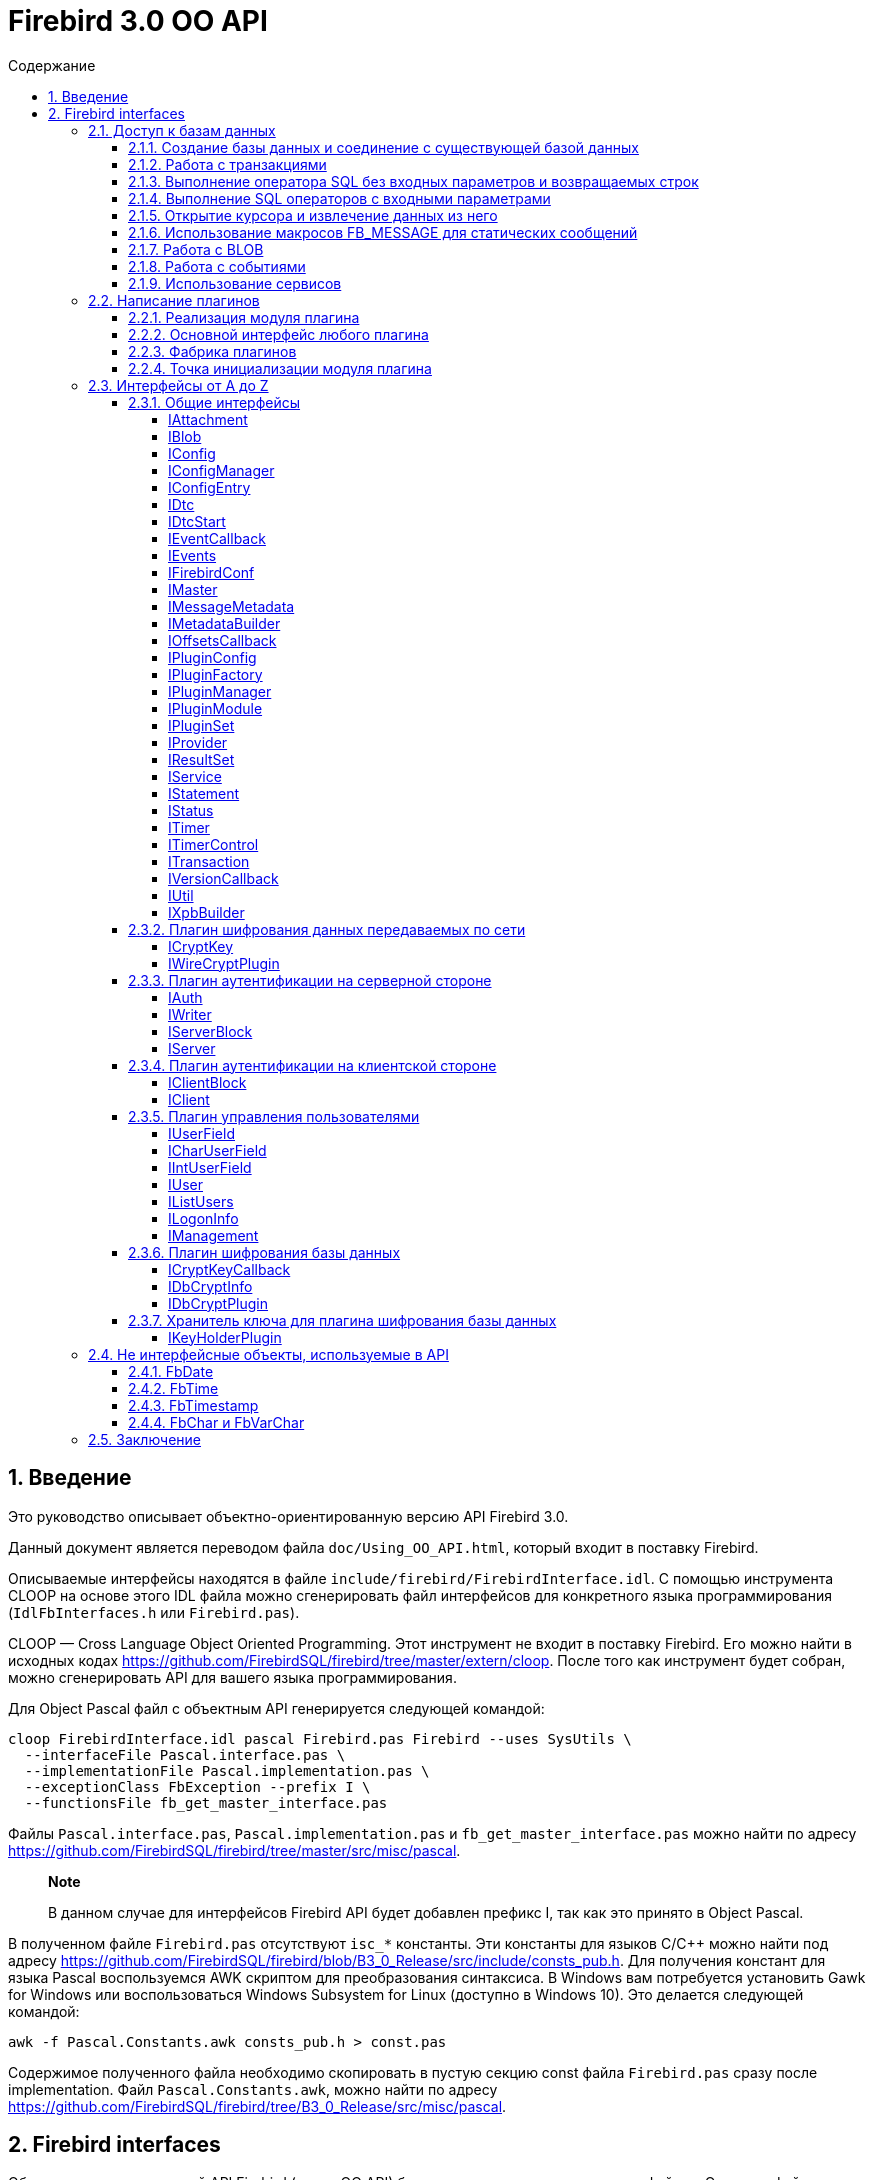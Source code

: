 = Firebird 3.0 OO API
:doctype: book
:encoding: utf-8
:lang: ru
:icons: font
:numbered:
:toc: left
:toclevels: 4
:toc-title: Содержание
//:source-highlighter: highlight.js
:source-highlighter: coderay

[[intro]]
Введение
--------

Это руководство описывает объектно-ориентированную версию API Firebird
3.0.

Данный документ является переводом файла `doc/Using_OO_API.html`,
который входит в поставку Firebird.

Описываемые интерфейсы находятся в файле
`include/firebird/FirebirdInterface.idl`. С помощью инструмента CLOOP на
основе этого IDL файла можно сгенерировать файл интерфейсов для
конкретного языка программирования (`IdlFbInterfaces.h` или
`Firebird.pas`).

CLOOP — Cross Language Object Oriented Programming. Этот инструмент не
входит в поставку Firebird. Его можно найти в исходных кодах
https://github.com/FirebirdSQL/firebird/tree/master/extern/cloop. После
того как инструмент будет собран, можно сгенерировать API для вашего
языка программирования.

Для Object Pascal файл с объектным API генерируется следующей командой:

....
cloop FirebirdInterface.idl pascal Firebird.pas Firebird --uses SysUtils \
  --interfaceFile Pascal.interface.pas \
  --implementationFile Pascal.implementation.pas \
  --exceptionClass FbException --prefix I \
  --functionsFile fb_get_master_interface.pas

....

Файлы `Pascal.interface.pas`, `Pascal.implementation.pas` и
`fb_get_master_interface.pas` можно найти по адресу
https://github.com/FirebirdSQL/firebird/tree/master/src/misc/pascal.

___________________________________________________________________________________________________________
*Note*

В данном случае для интерфейсов Firebird API будет добавлен префикс I,
так как это принято в Object Pascal.
___________________________________________________________________________________________________________

В полученном файле `Firebird.pas` отсутствуют `isc_*` константы. Эти
константы для языков C/C++ можно найти под адресу
https://github.com/FirebirdSQL/firebird/blob/B3_0_Release/src/include/consts_pub.h.
Для получения констант для языка Pascal воспользуемся AWK скриптом для
преобразования синтаксиса. В Windows вам потребуется установить Gawk for
Windows или воспользоваться Windows Subsystem for Linux (доступно в
Windows 10). Это делается следующей командой:

....
awk -f Pascal.Constants.awk consts_pub.h > const.pas

....

Содержимое полученного файла необходимо скопировать в пустую секцию
const файла `Firebird.pas` сразу после implementation. Файл
`Pascal.Constants.awk`, можно найти по адресу
https://github.com/FirebirdSQL/firebird/tree/B3_0_Release/src/misc/pascal.

[[ooapi]]
Firebird interfaces
-------------------

Объектно-ориентированный API Firebird (далее OO API) базируется на
использовании интерфейсов. Эти интерфейсы, хотя и рассматриваются с
точки зрения сравнения с OLE2-интерфейсами (некоторые из них имеют
методы addRef() и release()), являются нестандартными и имеют функции,
отсутствующие в других широко используемых типах интерфейсов. Прежде
всего, интерфейсы Firebird *не зависят от языка* — это означает, что для
их определения/использования им не нужно использовать конструкции,
специфичные для языка, такие как класс в C++, интерфейс может быть
определен с использованием любого языка, имеющего понятие массива и
указателя на процедуру/функцию. Кроме того, интерфейсы *версионны* — то
есть мы поддерживаем разные версии одного и того же интерфейса. Бинарная
компоновка интерфейсов, предназначенная для поддержки этих функций очень
эффективна (нет необходимости в дополнительных виртуальных вызовах таких
как, например, в OLE2/COM с QueryInterface), но это не удобно для
непосредственного использования в большинстве языков. Поэтому для
упрощения использования API лучше использовать языково-ориентированные
обертки для разных языков. В настоящее время у нас есть обертки для C++
и Pascal, скоро появится Java. Для конечного пользователя вызовы POV из
C++ и Pascal нет никакой разницы, хотя в Pascal отсутствуют некоторые
дополнительные языковые функции, присутствующие в C++ (например,
возможность отключить автоматическую проверку статуса после вызовов
API).

Обычно API базы данных используется для доступа к данным, хранящимся в
базе данных. Firebird OO API, безусловно, выполняет эту задачу, кроме
того оно поддерживает создание собственных плагинов — модулей, которые
позволяют расширить возможности Firebird в соответствии с вашими
потребностями. Поэтому этот документ содержит две большие части — доступ
к базам данных и написание плагинов. Некоторые интерфейсы (например,
вектор состояния) используются в обеих частях API, они будут обсуждаться
в части доступа к данным, позже при обсуждении плагинов мы будем
свободно ссылаться на них. Поэтому, даже если вы планируете написать
какой-то плагин, лучше начать с чтения первой части этого документа.
Кроме того, многим плагинам необходимо обращаться к самим базам данных,
и для этого необходим API доступа к данным.

Пакет установки Firebird содержит ряд живых примеров использования OO
API — они находятся в каталогах `examples/interfaces` (доступ к базе
данных) и `examples/dbcrypt` (плагин, выполняющий фиктивное шифрование
базы данных). Предполагается, что читатель знаком с ISC API,
используемым в Firebird, со времён Interbase.

Данный документ не претендует на полноту документации Firebird 3 — он
просто описывает новый объектно-ориентированный API, и читатель должен
быть знаком с основными концепциями Firebird, кроме того очень
приветствуются знания о ISC API. Например, при описании работы со
службами нет объяснения, что такое служба и для чего она необходима,
только описание того, как получить интерфейс
link:#fbapi-interfaces-iservice[IService] и как его использовать. Кроме
того, обратите внимание на то, что примеры кода не используют множество
мощных возможностей C++. Не используются указатели с подсчетом ссылок,
не используются другие хранители RAII, не используются шаблоны (кроме
одного в публичных заголовках firebird) и т. д. Основная цель — сделать
этот текст применимым не только для программистов C++, потому что наш
API ориентирован на поддержку не только C++, но для других, более
простых языков тоже.

[[fbapi-dbaccess]]
Доступ к базам данных
~~~~~~~~~~~~~~~~~~~~~

[[fbapi-dbaccess-connect]]
Создание базы данных и соединение с существующей базой данных
^^^^^^^^^^^^^^^^^^^^^^^^^^^^^^^^^^^^^^^^^^^^^^^^^^^^^^^^^^^^^

Прежде всего нам нужно получить доступ к интерфейсу
link:#fbapi-interfaces-imaster[IMaster]. IMaster — это основной
интерфейс Firebird, необходимый для доступа ко всем остальным
интерфейсам. Поэтому существует особый способ доступа к нему —
единственное, что нужно это использование простой функции OO API,
называемой `fb_get_master_interface()`. Эта функция не имеет параметров
и всегда успешна. Существует один и только один экземпляр IMaster для
каждой клиентской библиотеки Firebird, поэтому не нужно заботиться об
освобождении памяти, используемой мастер-интерфейсом. Самый простой
способ получить к нему доступ из вашей программы — иметь соответствующую
глобальную или статическую переменную:

[source,cpp]
----
static IMaster* master = fb_get_master_interface();

----

Для многих методов, используемых в API Firebird, первым параметром
является интерфейс link:#fbapi-interfaces-istatus[IStatus]. Это логичная
замена ISC_STATUS_ARRAY, но работает отдельно с ошибками и
предупреждениями (не смешивая их в одном массиве), может содержать
неограниченное количество ошибок внутри и (это важно, если вы планируете
реализовать IStatus самостоятельно) всегда сохраняет строки, на которые
он ссылается внутри интерфейса. Обычно для вызова других методов
требуется хотя бы один экземпляр IStatus. Вы можете получить его из
IMaster:

[source,cpp]
----

IStatus* st = master->getStatus();


----

Если по какой-либо причине метод getStatus() не работает (OOM для
примера), то он возвращает NULL — в этом случае очевидно, что мы не
можем использовать общий метод для сообщений об ошибке, основанный на
IStatus.

Теперь мы рассмотрим первый интерфейс, напрямую связанный с вызовами
базы данных. Это link:#fbapi-interfaces-iprovider[IProvider]-интерфейс,
называемый таким образом, потому что именно этот интерфейс должен быть
реализован любым поставщиком в Firebird. В клиентской библиотеке
Firebird есть собственная реализация IProvider, которая должна
использоваться для запуска любой активности базы данных. Чтобы получить
его, мы вызываем метод IMaster:

[source,cpp]
----

IProvider* prov = master->getDispatcher();


----

При подключении к существующей базе данных или создании новой часто
требуется передать множество дополнительных параметров (логин/пароль,
размер страницы для новой базы данных и т.д.) вызову API. Наличие
отдельных параметров на уровне языка мало реально — нам придётся слишком
часто менять вызов при добавлении новых параметров, и их число будет
слишком большим, независимо от того, что многие из них обычно можно
пропускать. Поэтому для передачи дополнительных параметров используется
специальная структура данных в памяти, называемая блок параметров базы
данных (database parameters block или DPB). Её формат чётко определён, и
это даёт возможность построить DPB байт за байтом. Однако гораздо проще
использовать специальный интерфейс
link:#fbapi-interfaces-ixpbbuilder[IXpbBuilder], который упрощает
создание различных блоков параметров. Чтобы получить экземпляр
IXpbBuilder, необходимо знать об ещё одном универсальном интерфейсе
Firebird API — link:#fbapi-interfaces-iutil[IUtil]. Это своего рода
контейнер для вызовов, которые плохо подходят для размещения в других
местах. Итак мы делаем следующее

[source,cpp]
----

IUtil* utl = master->getUtilInterface();
IXpbBuilder* dpb = utl->getXpbBuilder(&status, IXpbBuilder::DPB, NULL, 0);


----

Этот код создает пустой конструктор блоков параметров типа DPB. Теперь
добавление необходимого параметра в него тривиально:

[source,cpp]
----

dpb->insertInt(&status, isc_dpb_page_size, 4 * 1024);


----

будет создавать базу данных с размером страницы 4 Кб и значениями

[source,cpp]
----

dpb->insertString(&status, isc_dpb_user_name, "sysdba");
dpb->insertString(&status, isc_dpb_password, "masterkey");


----

смысл которых понятен.

*Следующее приведено для C++*: мы почти готовы вызвать метода
createDatabase() экземпляра IProvider, но перед этим необходимо сказать
несколько слов о концепции Status Wrapper (обёртка над статусом). Status
Wrapper не является интерфейсом, это очень тонкая обёртка над
интерфейсом IStatus. Она позволяет надстраивать поведение С++ API
(изменяет способ обработки ошибок, возвращаемых в интерфейсе IStatus).
Первое время мы рекомендуем использовать `ThrowStatusWrapper`, который
вызывает исключение C++ каждый раз, когда в IStatus возвращается ошибка.

[source,cpp]
----

ThrowStatusWrapper status(st);


----

Теперь мы можем создать новую пустую базу данных:

[source,cpp]
----

IAttachment* att = prov->createDatabase(&status, "fbtests.fdb",
    dpb->getBufferLength(&status), dpb->getBuffer(&status));
printf("Database fbtests.fdb created\n");


----

Обратите внимание, мы не проверяем статус после вызова createDatabase(),
потому что в случае ошибки будет возникать исключение C++ или Pascal
(поэтому в вашей программе очень полезно иметь try/catch/except
синтаксис). Мы также используем две новые функции из IXpbBuilder —
getBufferLength() и getBuffer(), которые извлекают данные из интерфейса
в формате DPB. Как видите, нет необходимости явно проверять статус
функций, возвращаемый промежуточными результатами.

Отсоединение от только что созданной базы данных тривиально:

[source,cpp]
----

att->detach(&status);


----

Теперь осталось окружить все операторы блоком try и написать обработчик
в блоке catch. При использовании `ThrowStatusWrapper`, вы всегда должны
обрабатывать (catch) исключение класса `FbException`, определённого в
C++ API, в Pascal вы также должны работать с классом `FbException`. Блок
обработки исключений в простейшем случае выглядит так:

[source,cpp]
----

catch (const FbException& error)
{
    char buf[256];
    utl->formatStatus(buf, sizeof(buf), error.getStatus());
    fprintf(stderr, "%s\n", buf);
}


----

Обратите внимание, здесь мы используем ещё одну функцию из
link:#fbapi-interfaces-iutil[IUtil] — formatStatus(). Она возвращает
буфер с текстом, описывающим ошибку (предупреждение), сохранённую в
параметре IStatus.

Чтобы подключиться к существующей базе данных используйте метод
attachDatabase() интерфейса IProvider вместо createDatabase(). Все
параметры одинаковы для обоих методов.

[source,cpp]
----

att = prov->attachDatabase(&status, "fbtests.fdb", 0, NULL);


----

Данный пример не использует никаких дополнительных параметров DPB.
Учтите, что без логина/пароля любое удалённое подключение будет
неудачно, если не настроена доверительная аутентификация. Конечно
информация о пользователе может быть предоставлена окружением (в
переменных ISC_USER и ISC_PASSWORD), так же как это было раньше.

Папка `examples` содержит завершённые примеры, в том числе и примеры
создания базы данных — `01.create.cpp` и `01.create.pas`. При чтении
данного документа, полезно построить (build) примеры и попытаться
запустить их.

[[fbapi-dbaccess-trans]]
Работа с транзакциями
^^^^^^^^^^^^^^^^^^^^^

Только создание пустых баз данных определенно недостаточно для работы с
РСУБД. Мы хотим иметь возможность создавать в базе данных различные
объекты (например, таблицы и т. д.) и вставлять данные в эти таблицы. В
Firebird любая операция с базой данных выполняется под управлением
транзакций. Поэтому прежде всего мы должны научиться стартовать
транзакцию. Здесь мы не обсуждаем распределенные транзакции
(поддерживаемые интерфейсом link:#fbapi-interfaces-idtc[IDtc]), чтобы
избежать ненужных для большинства пользователей сложностей. Запуск не
распределенной транзакции очень прост и выполняется через интерфейс
подключения:

[source,cpp]
----

ITransaction* tra = att->startTransaction(&status, 0, NULL);


----

В этом примере используются параметры транзакции по умолчанию — TPB не
передается методу startTransaction(). Если вам нужна транзакция с
параметрами отличными от параметров по умолчанию, вы можете создать
соответствующий link:#fbapi-interfaces-ixpbbuilder[IXpbBuilder] и
добавить к нему необходимые элементы:

[source,cpp]
----

IXpbBuilder* tpb = utl->getXpbBuilder(&status, IXpbBuilder::TPB, NULL, 0);
tpb->insertTag(&status, isc_tpb_read_committed);


----

и передать готовый TPB в startTransaction():

[source,cpp]
----

ITransaction* tra = att->startTransaction(&status, tpb->getBufferLength(&status),
    tpb->getBuffer(&status));
----

Интерфейс транзакции используется как параметр во множестве других
вызовов API, но сам он не выполняет никаких действий, кроме
фиксации/отката (commit/rollback) транзакции, может быть сохранением
контекста транзакции (retaining):

[source,cpp]
----

tra->commit(&status);
----

Вы можете посмотреть, как начинать и подтверждать транзакцию в примерах
`01.create.cpp` и `01.create.pas`.

[[fbapi-dbaccess-execsql]]
Выполнение оператора SQL без входных параметров и возвращаемых строк
^^^^^^^^^^^^^^^^^^^^^^^^^^^^^^^^^^^^^^^^^^^^^^^^^^^^^^^^^^^^^^^^^^^^

После старта транзакции мы готовы выполнять наши первые SQL операторы.
Используемый для этого метод execute() в
link:#fbapi-interfaces-iattachment[IAttachment] является довольно
универсальным, и может также использоваться для выполнения операторов
SQL с входными и выходными параметрами (что типично для инструкции
EXECUTE PROCEDURE), но сейчас мы будем использовать наиболее простую его
форму. Могут быть выполнены как DDL, так и DML операторы:

[source,cpp]
----

att->execute(&status, tra, 0, "create table dates_table (d1 date)",
    SQL_DIALECT_V6, NULL, NULL, NULL, NULL);
tra->commitRetaining(&status);
att->execute(&status, tra, 0, "insert into dates_table values (CURRENT_DATE)",
    SQL_DIALECT_V6, NULL, NULL, NULL, NULL);
----

Как вы видите, интерфейс транзакции является обязательным параметром для
метода execute() (должен быть NULL, только если вы выполняете инструкцию
START TRANSACTION). Следующим параметром следует длина SQL оператора
(может быть равна нулю, в этом случае используются правила C для
определения длины строки), потом текст оператора и диалект SQL, который
должен использоваться для него. Далее следует несколько NULL которые
подставляются для описания метаданных, и буферов входных параметров и
выходных данных. Полное описание этого метода представлено в интерфейсе
link:#fbapi-interfaces-iattachment[IAttachment].

[[fbapi-dbaccess-statement]]
Выполнение SQL операторов с входными параметрами
^^^^^^^^^^^^^^^^^^^^^^^^^^^^^^^^^^^^^^^^^^^^^^^^

Существует два способа выполнения оператора с входными параметрами.
Выбор правильного метода зависит от того, нужно ли вам выполнять его
более одного раза, и знаете ли вы заранее формат параметров. Когда этот
формат известен, и оператор нужно запускать только один раз, тогда вы
можете воспользоваться одиночным вызовом IAttachment::execute(). В
противном случае сначала необходимо подготовить SQL-запрос, после чего
его можно выполнять многократно с различными параметрами.

Чтобы подготовить SQL оператор для выполнения, используйте метод
prepare() интерфейса link:#fbapi-interfaces-iattachment[IAttachment]:

[source,cpp]
----

IStatement* stmt = att->prepare(&status, tra, 0,
    "UPDATE department SET budget = ? * budget + budget WHERE dept_no = ?",
    SQL_DIALECT_V6, IStatement::PREPARE_PREFETCH_METADATA);
----

Если вы не собираетесь использовать описание параметров из Firebird
(т.е. вы можете предоставить эту информацию самостоятельно), используйте
`IStatement::PREPARE_PREFETCH_NONE` вместо
`IStatement::PREPARE_PREFETCH_METADATA` — это немного снизит
клиент/серверный трафик и сохранит ресурсы.

В ISC API используется структура XSQLDA для описания формата параметров
оператора. Новый API не использует XSQLDA — вместо этого используется
интерфейс link:#fbapi-interfaces-imessagemetadata[IMessageMetadata].
Набор входных параметров (а также запись, взятая из курсора) описывается
в Firebird API таким же образом, далее называемый сообщением.
IMessageMetadata передаётся в качестве параметра в методы обмена
сообщениями между программой и движком базы данных. Существует много
способов получить экземпляр IMessageMetadata, вот некоторые из них:

* получить из link:#fbapi-interfaces-istatement[IStatement];
* построить используя
link:#fbapi-interfaces-imetadatabuilder[IMetadataBuilder] интерфейс;
* иметь собственную реализацию этого интерфейса.

Получить метаданные из подготовленного запроса очень просто — метод
getInputMetadata() возвращает интерфейс, описывающий входное сообщение
(т.е. параметры оператора), интерфейс, возвращаемый getOutputMetadata(),
описывает выходное сообщение (т.е. строку выбранных данных или значения,
возвращаемые процедурой). В нашем случае мы можем сделать так:

[source,cpp]
----

IMessageMetadata* meta = stmt->getInputMetadata(&status);
----

Или мы можем построить сообщение метаданных самостоятельно. Для этого
прежде всего нам необходимо получить интерфейс построителя:

[source,cpp]
----

IMetadataBuilder* builder = master->getMetadataBuilder(&status, 2);
----

Второй параметр — это ожидаемое количество полей в сообщении, его можно
изменить позже, т.е. он необходим только для оптимизации.

Теперь необходимо задать индивидуальные характеристики полей в
построителе. Минимально необходимыми являются типы полей и длина для
строковых полей:

[source,cpp]
----

builder->setType(&status, 0, SQL_DOUBLE + 1);

builder->setType(&status, 1, SQL_TEXT + 1);
builder->setLength(&status, 1, 3);
----

Новый API использует старые константы для типов SQL, наименьший бит, как
и раньше, используется для обозначения возможности принимать null
значение. В некоторых случаях имеет смысл установить подтип (для BLOB),
набор символов (для текстовых полей) или масштаб (для числовых полей).
Наконец, пришло время получить экземпляр IMessageMetadata:

[source,cpp]
----

IMessageMetadata* meta = builder->getMetadata(&status);
----

Здесь мы не обсуждаем собственную реализацию IMessageMetadata. Если вам
это интересно, то вы можете посмотреть пример `05.user_metadata.cpp`.

Итак, мы получили экземпляр описания метаданных входных параметров. Но
для работы с сообщением нам также необходим буфер. Размер буфера
является одной из основных характеристик сообщений метаданных и
возвращается методом getMessageLength() из IMessageMetadata:

[source,cpp]
----

char* buffer = new char[meta->getMessageLength(&status)];
----

Чтобы иметь дело с отдельными значениями внутри буфера, смещение к ним
должно быть принято в расчёт. IMessageMetadata знает о смещениях для
всех значений в сообщении, используя его, мы можем создавать указатели
на них:

[source,cpp]
----

double* percent_inc = (double*) &buffer[meta->getOffset(&status, 0)];
char* dept_no = &buffer[meta->getOffset(&status, 1)];
----

Кроме того, не забывайте установить NULL флаги:

[source,cpp]
----

short* flag = (short*)&buffer[meta->getNullOffset(&status, 0)];
*flag = 0;

flag = (short*) &buffer[meta->getNullOffset(&status, 1)];
*flag = 0;
----

После завершения манипуляций со смещениями, мы готовы получить значения
параметров:

[source,cpp]
----

getInputValues(dept_no, percent_inc);
----

и выполнить подготовленный оператор:

[source,cpp]
----

stmt->execute(&status, tra, meta, buffer, NULL, NULL);
----

Два последних NULL в параметрах предназначены для выходных сообщений и
обычно используются для оператора EXECUTE PROCEDURE.

Если вам не нужно получать метаданные из оператора и вы планируете
выполнить его только один раз, то вы можете выбрать более простой способ
— используйте метод execute() из интерфейса
link:#fbapi-interfaces-iattachment[IAttachment]:

[source,cpp]
----

att->execute(&status, tra, 0,
    "UPDATE department SET budget = ? * budget + budget WHERE dept_no = ?",
    SQL_DIALECT_V6, meta, buffer, NULL, NULL);
----

В этом случае вам вообще не нужно использовать
link:#fbapi-interfaces-istatement[IStatement].

Пример того, как выполнить оператор UPDATE с параметрами, присутствует в
`02.update.cpp`, вы также увидите, как возбужденное исключение в
триггере/процедуре может быть перехвачено в программе на C++.

[[fbapi-dbaccess-cursor]]
Открытие курсора и извлечение данных из него
^^^^^^^^^^^^^^^^^^^^^^^^^^^^^^^^^^^^^^^^^^^^

Единственный способ получить строки данных, возвращаемых оператором
SELECT в OO API — это использовать интерфейс
link:#fbapi-interfaces-iresultset[IResultSet]. Этот интерфейс
возвращается методом openCursor() как в IAttachment, так и в IStatement.
openCursor() в большинстве аспектов похож на execute(), и решение каким
образом открыть курсор (с использованием подготовленного оператора или
непосредственно из интерфейса подключения) то же. В примерах
`03.select.cpp` и `04.print_table.cpp` используются оба способа.
Обратите внимание на одно отличие метода openCursor() по сравнению с
execute() — никто не передает буфер для выходного сообщения в
openCursor(), он будет передан позже, когда данные будут извлечены из
курсора. Это позволяет открывать курсор с неизвестным форматом выходного
сообщения (NULL передается вместо выходных метаданных). В этом случае
Firebird использует формат сообщения по умолчанию, который может быть
запрошен через интерфейс IResultSet:

[source,cpp]
----

const char* sql = "select * from ..."; // some select statement

IResultSet* curs = att->openCursor(&status, tra, 0, sql, SQL_DIALECT_V6,
    NULL, NULL, NULL, NULL, 0);

IMessageMetadata* meta = curs->getMetadata(&status);
----

Позже эти метаданные могут использоваться для выделения буфера для
данных и разбора извлечённых строк.

В качестве альтернативы можно сначала подготовить оператор, получить
метаданные из подготовленного оператора и после этого открыть курсор.
Это предпочтительный способ, если вы предполагаете, что курсор будет
открыт более одного раза.

[source,cpp]
----

IStatement* stmt = att->prepare(&status, tra, 0, sql, SQL_DIALECT_V6,
    IStatement::PREPARE_PREFETCH_METADATA);

IMessageMetadata* meta = stmt->getOutputMetadata(&status);

IResultSet* curs = stmt->openCursor(&status, tra, NULL, NULL, NULL, 0);
----

Мы получили (тем или иным способом) экземпляр описания метаданных
выходных полей (строк в наборе данных). Для работы с сообщением нам
также нужен буфер:

[source,cpp]
----

unsigned char* buffer = new unsigned char[meta->getMessageLength(&status)];
----

В IResultSet есть много различных методов выборки, но когда курсор
открыт не с параметром SCROLL, то работает только fetchNext(), то есть
можно перемещаться по записям только вперед. В дополнение к ошибкам и
предупреждениям в статусе метод fetchNext() возвращает код завершения,
который может иметь значения RESULT_OK (когда буфер заполняется
значениями для следующей строки) или RESULT_NO_DATA (когда в курсоре
больше строк не осталось). RESULT_NO_DATA не является состоянием ошибки,
это нормальное состояние после завершения метода, которое сигнализирует,
что данных в курсоре больше нет. Если используется оболочка статуса
(Status Wrapper), то исключение не бросается в случае возврата ошибки.
Может быть возвращено еще одно значение — RESULT_ERROR — оно означает
отсутствие данных в буфере и ошибки в статусе векторе. Метод fetchNext()
обычно вызывается в цикле:

[source,cpp]
----

while (curs->fetchNext(&status, buffer) == IStatus::RESULT_OK)
{
    // row processing
}
----

То, что происходит при обработке строк, зависит от ваших потребностей.
Для получения доступа к определённому полю следует использовать смещение
поля:

[source,cpp]
----

unsigned char* field_N_ptr = buffer + meta->getOffset(&status, n);
----

где n - номер поля в сообщении. Этот указатель должен быть присвоен
соответствующему типу, в зависимости от типа поля. Например, для поля
VARCHAR, следует использовать приведение к структуре vary:

[source,cpp]
----

vary* v_ptr = (vary*) (buffer + meta->getOffset(&status, n));
----

Теперь мы можем напечатать значение поля:

[source,cpp]
----

printf("field %s value is %*.*s\n",
       meta->getField(&status, n),
       v_ptr->vary_length,
       v_ptr->vary_length,
       v_ptr->vary_string);
----

Если вам нужна максимальная производительность, будет полезно кэшировать
необходимые значения метаданных, как это сделано в наших примерах
`03.select.cpp` и `04.print_table.cpp`.

[[fbapi-dbaccess-fbmessage]]
Использование макросов FB_MESSAGE для статических сообщений
^^^^^^^^^^^^^^^^^^^^^^^^^^^^^^^^^^^^^^^^^^^^^^^^^^^^^^^^^^^

Работа с данными с использованием смещений довольно эффективна, но
требует написания большого количества кода. В C ++ эту проблему можно
решить с помощью шаблонов, но даже по сравнению с ними наиболее удобным
способом работы с сообщением является представление его в родном (для
заданного языка) форме — структуре в C/C ++, записи в Pascal и т. д.
Конечно это работает только в том случае, если формат сообщения известен
заранее. Для создания таких структур в C ++ в Firebird существует
специальный макрос FB_MESSAGE.

FB_MESSAGE имеет 3 аргумента: имя сообщения (структуры), тип обёртки
статуса (status wrapper) и список полей. Использование первого и второго
аргумента очевидно, список полей содержит пары `(field_type,
                        field_name)`, где field_type является одним из
следующих:

* `FB_BIGINT`
* `FB_BLOB`
* `FB_BOOLEAN`
* `FB_CHAR(len)`
* `FB_DATE`
* `FB_DOUBLE`
* `FB_FLOAT`
* `FB_INTEGER`
* `FB_INTL_CHAR(len,
                                    charSet)`
* `FB_INTL_VARCHAR(len,
                                    charSet)`
* `FB_SCALED_BIGINT(x)`
* `FB_SCALED_INTEGER(x)`
* `FB_SCALED_SMALLINT(x)`
* `FB_SMALLINT`
* `FB_TIME`
* `FB_TIMESTAMP`
* `FB_VARCHAR(len)`

В сгенерированной препроцессором структуре типы integer и float
сопоставляются с соответствующими типами C, типы date и time — с
классами link:#fbapi-classes-fbdate[FbDate] и
link:#fbapi-classes-fbtime[FbTime] (все упомянутые здесь классы
находятся в пространстве имен Firebird), тип timestamp — с классом
link:#fbapi-classes-fbtimestamp[FbTimestamp], содержащим два публичных
члена данных дату и время соответствующих классов, тип char — со
структурой link:#fbapi-objects-fbchar[FbChar] и varchar — со структурой
link:#fbapi-objects-fbchar[FbVarChar]. Для каждого поля препроцессор
создаст два члена данных — name для значения поля/параметра и nameNull
для индикатора NULL. Конструктор сообщений имеет 2 параметра — указатель
на оболочку статуса (status wrapper) и главный интерфейс (master
interface):

[source,cpp]
----

FB_MESSAGE(Output, ThrowStatusWrapper,
    (FB_SMALLINT, relationId)
    (FB_CHAR(31), relationName)
    (FB_VARCHAR(100), description)
) output(&status, master);
----

Для статических сообщений использование FB_MESSAGE является самым лучшим
выбором, в то же время они легко могут быть переданы в методы execute,
openCursor и fetch:

[source,cpp]
----

rs = att->openCursor(&status, tra, 0, sqlText,
      SQL_DIALECT_V6, NULL, NULL, output.getMetadata(), NULL, 0);
----

и используется для работы со значениями отдельных полей:

[source,cpp]
----

while (rs->fetchNext(&status, output.getData()) == IStatus::RESULT_OK)
{
  printf("%4d %31.31s %*.*s\n", output->relationId, output->relationName.str,
    output->descriptionNull ? 0 : output->description.length,
    output->descriptionNull ? 0 : output->description.length,
    output->description.str);
}
----

Пример использования макроса FB_MESSAGE для работы с сообщениями
приведен в примере `06.fb_message.cpp`.

[[fbapi-dbaccess-blob]]
Работа с BLOB
^^^^^^^^^^^^^

Для BLOBs Firebird хранит в буфере сообщения идентификатор BLOB — 8
байтовый объект, который должен быть выравнен по 4-байтной границе.
Идентификатор имеет тип ISC_QUAD. Интерфейс
link:#fbapi-interfaces-iattachment[IAttachment] имеет 2 метода для
работы с BLOB — openBlob() и createBlob(), возвращающие интерфейс
link:#fbapi-interfaces-iblob[IBlob] и имеющие одинаковый набор
параметров, но выполняющие несколько разные действия: openBlob()
принимает BLOB идентификатор из сообщения и подготавливает BLOB для
чтения, а createBlob() создает новый BLOB, помещает его идентификатор в
сообщение и подготавливает BLOB для записи.

Для работы с BLOBs прежде всего необходимо включить в сообщение их
BLOB-идентификаторы. Если вы получите метаданные из поля движка Firebird
соответствующего типа, то этот идентификатор уже будет присутствовать. В
этом случае вы просто используете его смещение (при условии, что
переменная blobFieldNumber содержит номер поля BLOB) (и соответствующее
NULL смещение для проверки NULL или установки NULL флага) для получения
указателя в буфере сообщений:

[source,cpp]
----

ISC_QUAD* blobPtr =
  (ISC_QUAD*) &buffer[metadata->getOffset(&status, blobFieldNumber)];
ISC_SHORT* blobNullPtr =
  (ISC_SHORT*) &buffer[metadata->getNullOffset(&status, blobFieldNumber)];
----

Если вы используете статические сообщениями макрос FB_MESSAGE, то поле
BLOB будет объявлено как тип FB_BLOB:

[source,cpp]
----

FB_MESSAGE(Msg, ThrowStatusWrapper,
    (FB_BLOB, b)
) message(&status, master);

ISC_QUAD* blobPtr = &message->b;
ISC_SHORT* blobNullPtr = &message->bNull;
----

Для создания нового BLOB, вызовите метод createBlob():

[source,cpp]
----

IBlob* blob = att->createBlob(status, tra, blobPtr, 0, NULL);
----

Последние два параметра требуются только в том случае, если вы хотите
использовать blob-фильтры или blob-поток, которые не рассматриваются
здесь.

Теперь Blob интерфейс готов принять данные в BLOB. Используйте метод
putSegment() для отправки данных в движок:

[source,cpp]
----

void* segmentData;
unsigned segmentLength;
while (userFunctionProvidingBlobData(&segmentData, &segmentLength))
    blob->putSegment(&status, segmentLength, segmentData);
----

После отправки некоторых данных в BLOB не забудьте закрыть
blob-интерфейс:

[source,cpp]
----

blob->close(&status);
----

Убедитесь, что null флаг не установлен (не требуется, если вы сбросили
весь буфер сообщений перед созданием BLOB):

[source,cpp]
----

*blobNullPtr = 0;
----

и сообщение, содержащее BLOB, может использоваться в операторе вставки
или обновления. После выполнения этого оператора новый BLOB будет
сохранен в базе данных.

Чтобы прочитать blob, необходимо получить его идентификатор в сообщении
от двигателя firebird. Это можно сделать с помощью методов fetch() или
execute(). После этого используйте метод openBlob():

[source,cpp]
----

IBlob* blob = att->openBlob(status, tra, blobPtr, 0, NULL);
----

Blob интерфейс готов предоставить данные BLOB. Используйте метод
getSegment() для получения данных из движка:

[source,cpp]
----

char buffer[BUFSIZE];
unsigned actualLength;

for(;;)
{
  switch (blob->getSegment(&status, sizeof(buffer), buffer, &actualLength))
  {
    case IStatus::RESULT_OK:
      userFunctionAcceptingBlobData(buffer, actualLength, true);
      continue;

    case IStatus::RESULT_SEGMENT:
      userFunctionAcceptingBlobData(buffer, actualLength, false);
      continue;

    default:
      break;
  }
}
----

Последний параметр в `userFunctionAcceptingBlobData()` — это флаг
достижения конца сегмента — когда getSegment() возвращает код завершения
RESULT_SEGMENT, о чём будет уведомлена функция (в последний параметр
передан `false`), то есть этот сегмент прочитан не полностью, и
продолжение ожидается при следующем вызове.

Закончив работать с BLOB, не забудьте закрыть его:

[source,cpp]
----

blob->close(&status);
----

[[fbapi-dbaccess-events]]
Работа с событиями
^^^^^^^^^^^^^^^^^^

Интерфейс событий не был завершен в Firebird 3.0, мы ожидаем, что в
следующей версии будет что-то более интересное. Минимальная существующая
поддержка выглядит следующим образом:
link:#fbapi-interfaces-iattachment[IAttachment] содержит метод
queEvents(), который выполняет почти те же функции, что и вызов
isc_que_events(). Вместо пары параметров `FPTR_EVENT_CALLBACK ast` и
`void* arg`, необходимых для вызова кода пользователя, когда в Firebird
происходит событие, используется интерфейс обратного вызова
IEventCallback. Это традиционный подход, который помогает избежать
небезопасных бросков из void* в пользовательской функции. Другое важное
различие заключается в том, что вместо идентификатора события (вида
обработчика) эта функция возвращает ссылку на интерфейс
link:#fbapi-interfaces-ievents[IEvents], имеющий метод cancel(),
используемый для остановки ожидании события. В отличие от
идентификатора, который уничтожается автоматически при поступлении
события, интерфейс не может быть уничтожен автоматически, если событие
получено непосредственно перед вызовом метода cancel(), то это вызовет
segfault из-за того, что интерфейс уже будет уничтожен. Поэтому после
получения события интерфейс link:#fbapi-interfaces-ievents[IEvents]
должен быть явно освобождён. Это может быть сделано, например, прямо
перед запросом события из очереди в следующий раз:

[source,cpp]
----

events->release();
events = NULL;

events = attachment->queEvents(&status, this, eveLen, eveBuffer);
----

Установка указателя интерфейса в NULL полезна в случае возникновения
исключения в queEvents. В других аспектах обработка событий не
изменилась по сравнению с ISC API. Для получения дополнительной
информации используйте наш пример `08.events.cpp`.

[[fbapi-dbaccess-services]]
Использование сервисов
^^^^^^^^^^^^^^^^^^^^^^

Чтобы начать пользоваться сервисами (службами), прежде всего необходимо
подключиться к менеджеру сервисов. Это делается с помощью метода
attachServiceManager() интерфейса
link:#fbapi-interfaces-iprovider[IProvider]. Этот метод возвращает
интерфейс link:#fbapi-interfaces-iservice[IService], который позже
используется для связи с сервисом. Чтобы подготовить SPB для подключения
к диспетчеру сервисов, вы можете использовать IXpbBuilder:

[source,cpp]
----

IXpbBuilder* spb1 = utl->getXpbBuilder(&status, IXpbBuilder::SPB_ATTACH, NULL, 0);

spb1->insertString(&status, isc_spb_user_name, "sysdba");
spb1->insertString(&status, isc_spb_password, "masterkey");
----

и подключится:

[source,cpp]
----

IService* svc = prov->attachServiceManager(&status, "service_mgr",
    spb1->getBufferLength(&status), spb1->getBuffer(&status));
----

Используя IService, вы можете выполнять как доступные для служб действия
— запускать службы, так и запрашивать различную информацию о запущенных
утилитах и сервере в целом. При запросе информации, есть одно
ограничение — формат блока параметров, используемый методом query(), в
Firebird 3 не поддерживается IXpbBuilder. Вероятно, поддержка будет
добавлена в более поздних версиях, в Firebird 3 вам придется создавать и
анализировать этот блок вручную. Формат этого блока повторяет старый
формат (используемый в ISC API) один в один.

Чтобы стартовать сервис, необходимо прежде всего создать соответствующий
SPB:

[source,cpp]
----

IXpbBuilder* spb2 = utl->getXpbBuilder(&status, IXpbBuilder::SPB_START, NULL, 0);
----

и добавить к нему необходимые элементы. Например, для печати статистики
шифрования для базы данных `employee` в SPB следует поместить следующее:

[source,cpp]
----

spb2->insertTag(&status, isc_action_svc_db_stats);
spb2->insertString(&status, isc_spb_dbname, "employee");
spb2->insertInt(&status, isc_spb_options, isc_spb_sts_encryption);
----

После этого сервис можно запустить с использованием метода start()
интерфейса IService:

[source,cpp]
----

svc->start(&status, spb2->getBufferLength(&status), spb2->getBuffer(&status));
----

Многие запущенные службы (включая упомянутый здесь gstat) во время
выполнения возвращают текстовую информацию. Чтобы отобразить её,
необходимо запросить эту информацию у запущенного сервиса построчно. Это
делается с помощью вызова метода query() интерфейса
link:#fbapi-interfaces-iservice[IService] с соответствующими блоками
параметров для приёма и отправки. Блок отправки может содержать
различную вспомогательную информацию (например, тайм-аут запроса у
службы) или информацию, которая должна быть передана в служебную
программу stdin, или может быть пустым в простейшем случае. Блок приема
должен содержать список тегов, которые вы хотите получать из службы. Для
большинства утилит это единственный `isc_info_svc_line`:

[source,cpp]
----

const unsigned char receiveItems1[] = {isc_info_svc_line};
----

Кроме того, для запроса этой информации для неё необходим буфер:

[source,cpp]
----

unsigned char results[1024];
----

После этих предварительных шагов мы готовы запросить информацию из
сервиса в цикле (каждая строка возвращается в одном вызове query()):

[source,cpp]
----

do
{
    svc->query(&status, 0, NULL,
               sizeof(receiveItems1), receiveItems1,
               sizeof(results), results);
} while (printInfo(results, sizeof(results)));
----

В этом примере мы предполагаем, что функция `printInfo()` возвращает
TRUE, пока сервис возвращает блок результатов, содержащий следующую
выходную строку (то есть до конца потока данных из сервиса). Формат
блока результатов варьируется от сервиса к сервису, а некоторые сервисы,
такие как gsec, создают исторические форматы, которые не являются
тривиальными для синтаксического анализа, но это выходит за рамки данной
главы. Минимальный рабочий пример `printInfo()` присутствует в примере
`09.service.cpp`.

Тот же метод запроса используется для извлечения информации о сервере,
но в этом случае функция запроса не вызывается в цикле, т. е. буфер
должен быть достаточно большим, чтобы сразу вместить всю информацию. Это
не слишком сложно, так как обычно такие вызовы не возвращают много
данных. Как и в предыдущем случае, необходимо начать с того, чтобы
разместить в блоке приема необходимые элементы — в нашем примере это
`isc_info_svc_server_version`:

[source,cpp]
----

const unsigned char receiveItems2[] = {isc_info_svc_server_version};
----

Существующий буфер результатов из предыдущего вызова может быть
использован повторно. В данном случае цикл не требуется:

[source,cpp]
----

svc->query(&status, 0, NULL,
           sizeof(receiveItems2), receiveItems2,
           sizeof(results), results);

printInfo(results, sizeof(results));
----

После завершения сервисных задач не забудьте отключить сервис:

[source,cpp]
----

svc->detach(&status);
----

[[fbapi-plugins]]
Написание плагинов
~~~~~~~~~~~~~~~~~~

Чтобы написать плагин, нужно реализовать некоторые интерфейсы и
поместить вашу реализацию в динамическую библиотеку (`.dll` в Windows
или `.so` в Linux), которую называют модулем плагина или просто модулем.
В большинстве случаев одиночный плагин размещается в динамической
библиотеке, но не обязательно. Один из этих интерфейсов —
link:#fbapi-interfaces-ipluginmodule[IPluginModule] — является модульным
(как более или менее ясно из его имени), другие отвечают за плагин.
Также каждый модуль плагина должен содержать специальную
экспортированную точку входа `firebird_plugin()`, имя которой указано в
файле `include/firebird/Interfaces.h` как FB_PLUGIN_ENTRY_POINT.

В предыдущей части мы в основном описывали, как использовать
существующие интерфейсы, здесь основное внимание будет уделено
самостоятельной реализации интерфейсов. Разумеется, для этого можно и
нужно использовать уже существующие интерфейсы, общие для доступа к
базам данных Firebird (уже описанные) и некоторые дополнительные
интерфейсы, специально предназначенные для плагинов.

Далее активно используется пример плагина шифрования базы данных
`examples/dbcrypt/DbCrypt.cpp`. Будет хорошей идеей собрать этот пример
самостоятельно и изучить его при чтении позже.

[[fbapi-plugins-module]]
Реализация модуля плагина
^^^^^^^^^^^^^^^^^^^^^^^^^

Плагины активно взаимодействуют со специальным компонентом Firebird,
называемым диспетчером плагинов. В частности, менеджер плагинов должен
знать, какие модули плагина были загружены и должен быть уведомлен, если
операционная система пытается выгрузить один из этих модулей без явной
команды диспетчера плагина (это может произойти прежде всего при
использовании встроенного сервера (embedded) — когда в программе
вызывается `exit()` или основная библиотека Firebird `fbclient`
выгружается). Основная задача интерфейса IPluginModule — это
уведомление. Прежде всего, нужно решить — как определить, что модуль
будет выгружен? Когда динамическая библиотека выгружается по какой-либо
причине, выполняется множество зависимых от ОС действий, и некоторые из
этих действий могут использоваться для обнаружения этого факта в
программе. При написании плагинов, распространяемых вместе с firebird,
мы всегда используем вызов деструктора глобальной переменной. Большой
«плюс» этого метода заключается в том, что он независим от ОС (хотя
что-то вроде функции `exit()`, возможно, также успешно используется). Но
использование деструктора позволяет легко сконцентрировать почти все,
что связано с обнаружением выгрузки в одном классе, реализуя в то же
время интерфейс link:#fbapi-interfaces-ipluginmodule[IPluginModule].

Минимальная реализация выглядит следующим образом:

[source,cpp]
----

class PluginModule : public IPluginModuleImpl<PluginModule, CheckStatusWrapper>
{

private:
  IPluginManager* pluginManager;

public:
  PluginModule()
    : pluginManager(NULL)
  { }


  ~PluginModule()
  {
    if (pluginManager)
    {
      pluginManager->unregisterModule(this);
      doClean();
    }
  }

  void registerMe(IPluginManager* m)
  {
    pluginManager = m;
    pluginManager->registerModule(this);
  }

  void doClean()
  {
    pluginManager = NULL;
  }

};
----

Единственным членом данных является интерфейс диспетчера плагинов
link:#fbapi-interfaces-ipluginmanager[IPluginManager]. Он передается
функции registerModule() и сохраняется в приватной переменной, в то же
время модуль регистрируется в диспетчере плагинов методом callModule() с
собственным адресом в качестве единственного параметра. Переменная
`pluginManager` не только сохраняет указатель на интерфейс, но
одновременно служит в качестве флага, что модуль зарегистрирован. Когда
вызывается деструктор зарегистрированного модуля, он уведомляет
диспетчер плагинов о неожиданной выгрузке с помощью вызова
unregisterModule(), передающим указатель на себя. Когда диспетчер
плагинов будет регулярно выгружать модуль, то в первую очередь вызов
метода doClean() меняет состояние модуля на незарегистрированное, и это
позволяет избежать вызова unregisterModule(), когда ОС выполняет
фактическую выгрузку.

Реализовав интерфейс плагина IPluginModule, мы встретились с первым
интерфейсом, необходимым для реализации плагинов — IPluginManager. Он
будет активно использоваться позже, остальные члены этого класса вряд ли
потребуются вам после копирования в вашу программу. Просто не забудьте
объявить глобальную переменную этого типа и вызвать функцию registerMe()
из FB_PLUGIN_ENTRY_POINT.

[[fbapi-plugins-pluginbase]]
Основной интерфейс любого плагина
^^^^^^^^^^^^^^^^^^^^^^^^^^^^^^^^^

Приступим к реализации самого плагина. Тип основного интерфейса зависит
от типа плагина (что очевидно), но все они основаны на общем интерфейсе
IPluginBase с подсчётом ссылок, который выполняет общие для всех
плагинов (и очень простые) задачи. Каждый плагин имеет некоторый (тоже с
подсчётом ссылок) объект, которому принадлежит этот плагин. Чтобы
выполнять интеллектуальное управление жизненным циклом плагинов, любой
плагин должен иметь возможность хранить информацию о владельце и
сообщать её диспетчеру плагинов по запросу. Это означает, что каждый
плагин должен реализовывать два тривиальных метода setOwner() и
getOwner(), содержащиеся в интерфейсе IPluginBase. Зависимые от типа
плагина методы, безусловно, более интересны — они обсуждаются в части
описания интерфейсов.

Давайте рассмотрим типичную часть реализации любого плагина (здесь я
специально использую несуществующий тип `SomePlugin`):

[source,cpp]
----

class MyPlugin : public ISomePluginImpl<MyPlugin, CheckStatusWrapper>
{
public:
  explicit MyPlugin(IPluginConfig* cnf) throw()
     : config(cnf), refCounter(0), owner(NULL)
  {
    config->addRef();
  }
  ...
----

Конструктор получает в качестве параметра интерфейс конфигурации
плагина. Если вы собираетесь конфигурировать плагин каким-то образом, то
рекомендуется сохранить этот интерфейс в вашем плагине и использовать
его позже. Это позволит вам использовать общий стиль конфигурации
Firebird, позволяя пользователям иметь привычную конфигурацию и свести к
минимуму написание кода. Конечно, при сохранении какого-либо ссылочного
интерфейса лучше не забывать добавлять ссылку на него. Также не забудьте
установите счетчик ссылок в 0 и владельца плагина в NULL.

[source,cpp]
----

  ~MyPlugin()
  {
    config->release();
  }
----

Деструктор освобождает конфигурационный интерфейс. Обратите внимание: мы
не меняем счетчик ссылок нашего владельца, потому что он принадлежит
нам, а не мы принадлежим ему.

[source,cpp]
----

  // IRefCounted implementation
  int release()
  {
    if (--refCounter == 0)
    {
      delete this;
      return 0;
    }
    return 1;
  }


  void addRef()
  {
    ++refCounter;
  }
----

Абсолютно типичная реализация объекта с подсчётом ссылок.

[source,cpp]
----

  // IPluginBase implementation
  void setOwner(IReferenceCounted* o)
  {
    owner = o;
  }

  IReferenceCounted* getOwner()
  {
    return owner;
  }
----

Как и было обещано, реализация IPluginBase тривиальна.

[source,cpp]
----

  // ISomePlugin implementation
  // … here go various methods required for particular plugin type
private:
  IPluginConfig* config;
  FbSampleAtomic refCounter;
  IReferenceCounted* owner;
};
----

В этом примере формальная часть реализации основного интерфейса плагина
завершена. После добавления специфичных для типа методов (и, возможно,
написания кода, чтобы сделать их полезным), интерфейс готов.

[[fbapi-plugins-factory]]
Фабрика плагинов
^^^^^^^^^^^^^^^^

Еще один интерфейс, необходимый для работы плагина —
link:#fbapi-interfaces-ipluginfactory[IPluginFactory]. Фабрика создает
экземпляры плагина и возвращает их в диспетчер плагинов. Фабрика обычно
выглядит так:

[source,cpp]
----

class Factory : public IPluginFactoryImpl<Factory, CheckStatusWrapper>
{
public:
  IPluginBase* createPlugin(CheckStatusWrapper* status,
                            IPluginConfig* factoryParameter)
  {
    MyPlugin* p = new MyPlugin(factoryParameter);
    p->addRef();
    return p;
  }
};
----

Здесь внимание следует уделить тому факту, что даже в случае, когда код
в функции может генерировать исключения (оператор new может бросать в
случае, когда память исчерпана), то не обязательно всегда вручную
определять блок try/catch — реализация интерфейсов Firebird делает эту
работу за вас, в реализации IPluginFactory эта обработка происходит в
шаблоне IPluginFactoryImpl. Обратите внимание, что обертки статуса по
умолчанию выполняют полноценную обработку только для `FbException`. Но
если вы работаете над каким-то крупным проектом, то определите свою
собственную оболочку, в этом случае вы можете обрабатывать любой тип
исключения C++ и передавать полезную информацию об этом из своего
плагина.

[[fbapi-plugins-entrypoint]]
Точка инициализации модуля плагина
^^^^^^^^^^^^^^^^^^^^^^^^^^^^^^^^^^

Когда диспетчер плагинов загружает модуль плагина, он вызывает процедуру
инициализации модуля — единственную экспортируемую функцию плагина
FB_PLUGIN_ENTRY_POINT. Для написания кода ей понадобятся две глобальные
переменные — модуль плагина и фабрика плагинов. В нашем случае это:

[source,cpp]
----

PluginModule module;

Factory factory;
----

Если модуль содержит более одного плагина, вам понадобится фабрика для
каждого плагина.

Для FB_PLUGIN_ENTRY_POINT мы не должны забывать, что она должна быть
экспортирована из модуля плагина, для этого требуется учет некоторых
особенностей ОС. Мы делаем это, используя макрос FB_DLL_EXPORT,
определенный в `examples/interfaces/ifaceExamples.h`. Если вы уверены,
что используете плагин только для некоторых конкретных ОС, то вы можете
сделать это место немного проще. В минимальном случае функция должна
регистрировать модуль и все фабрики в диспетчере плагинов:

[source,cpp]
----

extern "C" void FB_DLL_EXPORT FB_PLUGIN_ENTRY_POINT(IMaster* master)
{
  IPluginManager* pluginManager = master->getPluginManager();
  module.registerMe(pluginManager);
  pluginManager->registerPluginFactory(IPluginManager::TYPE_DB_CRYPT,
                                       "DbCrypt_example",
                                       &factory);
}
----

Прежде всего, мы вызываем недавно написанную нами функцию
PluginModule::registerMe(), которая сохраняет IPluginManager для
дальнейшего использования и регистрирует наш модуль плагина. Затем
регистрируем фабрику (или фабрики если в одном модуле будет несколько
плагинов). Мы должны передать правильный тип плагина (допустимые типы
перечислены в интерфейсе IPluginManager) и имя, под которым будет
зарегистрирован плагин. В простейшем случае он должен совпадать с именем
динамической библиотеки модуля плагина. Это правило поможет вам не
настраивать плагин вручную в `plugins.conf`.

Обратите внимание — в отличие от приложений плагины не должны
использовать `fb_get_master_interface()` для получения IMaster. Вместо
этого следует использовать экземпляр, переданный в
FB_PLUGIN_ENTRY_POINT. Если вам нужен мастер-интерфейс в вашем плагине,
позаботьтесь об его сохранении в этой функции.

[[fbapi-interfaces]]
Интерфейсы от A до Z
~~~~~~~~~~~~~~~~~~~~

В этом глоссарии мы не перечисляем интерфейсы, которые не используются
активно (например, IRequest, необходимые в первую очередь для поддержки
устаревших запросов API ISC). Та же ссылка может быть получена из
некоторых методов (например, compileRequest() в IAttachment). Для
интерфейсов/методов, имеющих прямой аналог в старом API, этот аналог
будет указан.

[[fbapi-interfaces-common]]
Общие интерфейсы
^^^^^^^^^^^^^^^^

[[fbapi-interfaces-iattachment]]
IAttachment
+++++++++++

*Назначение:*

Интерфейс IAttachment заменяет `isc_db_handle`.

1.  getInfo
+
[source,cpp]
----

void getInfo(StatusType* status,
             unsigned itemsLength,
             const unsigned char* items,
             unsigned bufferLength,
             unsigned char* buffer)
----
+
заменяет `isc_database_info()`.
2.  startTransaction
+
[source,cpp]
----

ITransaction* startTransaction(StatusType* status,
                               unsigned tpbLength,
                               const unsigned char* tpb)
----
+
частично заменяет `isc_start_multiple()`, использует координатор, чтобы
запустить более одной распределённой транзакции. Позволяет объединить 2
транзакции в одну распределённую.
3.  reconnectTransaction
+
[source,cpp]
----

ITransaction* reconnectTransaction(StatusType* status,
                                   unsigned length,
                                   const unsigned char* id)
----
+
позволяет подключиться к транзакции в состоянии limbo. Параметр Id
содержит номер транзакции в сетевом формате заданной длины.
4.  compileRequest
+
[source,cpp]
----

IRequest* compileRequest(StatusType* status,
                         unsigned blrLength,
                         const unsigned char* blr)
----
+
поддержка ISC API.
5.  transactRequest
+
[source,cpp]
----

void transactRequest(StatusType* status,
                     ITransaction* transaction,
                     unsigned blrLength,
                     const unsigned char* blr,
                     unsigned inMsgLength,
                     const unsigned char* inMsg,
                     unsigned outMsgLength,
                     unsigned char* outMsg)
----
+
поддержка ISC API.
6.  createBlob
+
[source,cpp]
----

IBlob* createBlob(StatusType* status,
                  ITransaction* transaction,
                  ISC_QUAD* id,
                  unsigned bpbLength,
                  const unsigned char* bpb)
----
+
создает новый blob, сохраняет его идентификатор в id, заменяет
`isc_create_blob2()`.
7.  openBlob
+
[source,cpp]
----

IBlob* openBlob(StatusType* status,
                ITransaction* transaction,
                ISC_QUAD* id,
                unsigned bpbLength,
                const unsigned char* bpb)
----
+
открывает существующий blob, заменяет `isc_open_blob2()`.
8.  getSlice
+
[source,cpp]
----

int getSlice(StatusType* status,
             ITransaction* transaction,
             ISC_QUAD* id,
             unsigned sdlLength,
             const unsigned char* sdl,
             unsigned paramLength,
             const unsigned char* param,
             int sliceLength,
             unsigned char* slice)
----
+
поддержка ISC API.
9.  putSlice
+
[source,cpp]
----

void putSlice(StatusType* status,
              ITransaction* transaction,
              ISC_QUAD* id,
              unsigned sdlLength,
              const unsigned char* sdl,
              unsigned paramLength,
              const unsigned char* param,
              int sliceLength,
              unsigned char* slice)
----
+
поддержка ISC API.
10. executeDyn
+
[source,cpp]
----

void executeDyn(StatusType* status,
                ITransaction* transaction,
                unsigned length,
                const unsigned char* dyn)
----
+
поддержка ISC API.
11. prepare
+
[source,cpp]
----

IStatement* prepare(StatusType* status,
                    ITransaction* tra,
                    unsigned stmtLength,
                    const char* sqlStmt,
                    unsigned dialect,
                    unsigned flags)
----
+
заменяет `isc_dsql_prepare()`. Дополнительный параметр flags позволяют
контролировать, какая информация будет предварительно загружена из
движка сразу (т.е. в одном сетевом пакете для удаленной операции).
12. execute
+
[source,cpp]
----

ITransaction* execute(StatusType* status,
                      ITransaction* transaction,
                      unsigned stmtLength,
                      const char* sqlStmt,
                      unsigned dialect,
                      IMessageMetadata* inMetadata,
                      void* inBuffer,
                      IMessageMetadata* outMetadata,
                      void* outBuffer)
----
+
выполняет любую инструкцию SQL, за исключением возврата нескольких строк
данных. Частичный аналог `isc_dsql_execute2()` — вход и выход XSLQDA
заменены на входные и выходные сообщения с соответствующими буферами.
13. openCursor
+
[source,cpp]
----

IResultSet* openCursor(StatusType* status,
                       ITransaction* transaction,
                       unsigned stmtLength,
                       const char* sqlStmt,
                       unsigned dialect,
                       IMessageMetadata* inMetadata,
                       void* inBuffer,
                       IMessageMetadata* outMetadata,
                       const char* cursorName,
                       unsigned cursorFlags)
----
+
выполняет оператор SQL, потенциально возвращающий несколько строк
данных. Возвращает интерфейс
link:#fbapi-interfaces-iresultset[IResultSet], который используется для
извлечения этих данных. Формат выходных данных определяется параметром
outMetadata, при задании NULL используется формат по умолчанию. Параметр
cursorName указывает имя открытого курсора (аналог
`isc_dsql_set_cursor_name()`). Параметр cursorFlags необходим, чтобы
открыть двунаправленный указатель курсора, для этого необходимо указать
значение `IStatement::CURSOR_TYPE_SCROLLABLE`.
14. queEvents
+
[source,cpp]
----

IEvents* queEvents(StatusType* status,
                   IEventCallback* callback,
                   unsigned length,
                   const unsigned char* events)
----
+
заменяет вызов `isc_que_events()`. Вместо функции обратного вызова с
void* параметром используется интерфейс обратного вызова.
15. cancelOperation
+
[source,cpp]
----

void cancelOperation(StatusType* status, int option)
----
+
замена `fb_cancel_operation()`.
16. ping
+
[source,cpp]
----

void ping(StatusType* status)
----
+
проверка состояния соединения. Если тест не удаётся, то единственная
возможная операция с подключением — закрыть его.
17. detach
+
[source,cpp]
----

void detach(StatusType* status)
----
+
заменяет `isc_detach_database()`. В случае успеха освобождает интерфейс.
18. dropDatabase
+
[source,cpp]
----

void dropDatabase(StatusType* status)
----
+
заменяет `isc_drop_database()`. В случае успеха освобождает интерфейс.

[[fbapi-interfaces-iblob]]
IBlob
+++++

*Назначение:*

Интерфейс IBlob заменяет `isc_blob_handle`.

1.  getInfo
+
[source,cpp]
----

void getInfo(StatusType* status,
             unsigned itemsLength,
             const unsigned char* items,
             unsigned bufferLength,
             unsigned char* buffer)
----
+
заменяет `isc_blob_info()`.
2.  getSegment
+
[source,cpp]
----

int getSegment(StatusType* status,
               unsigned bufferLength,
               void* buffer,
               unsigned* segmentLength)
----
+
заменяет `isc_get_segment()`. В отличие от него никогда не возвращаются
ошибки `isc_segstr_eof` и `isc_segment` (которые на самом деле не
являются ошибками), вместо этого возвращаются коды завершения
`IStatus::RESULT_NO_DATA` и `IStatus::RESULT_SEGMENT`, обычно возвращает
`IStatus::RESULT_OK`.
3.  putSegment
+
[source,cpp]
----

void putSegment(StatusType* status,
                unsigned length,
                const void* buffer)
----
+
заменяет `isc_put_segment()`.
4.  cancel
+
[source,cpp]
----

void cancel(StatusType* status)
----
+
заменяет `isc_cancel_blob()`. В случае успеха освобождает интерфейс.
5.  close
+
[source,cpp]
----

void close(StatusType* status)
----
+
заменяет `isc_close_blob()`. В случае успеха освобождает интерфейс.
6.  seek
+
[source,cpp]
----

int seek(StatusType* status,
         int mode,
         int offset)
----
+
заменяет `isc_seek_blob()`.

[[fbapi-interfaces-iconfig]]
IConfig
+++++++

*Назначение:*

Интерфейс IConfig — общий интерфейс файла конфигурации.

1.  find
+
[source,cpp]
----

IConfigEntry* find(StatusType* status, const char* name)
----
+
находит запись по имени.
2.  findValue
+
[source,cpp]
----

IConfigEntry* findValue(StatusType* status, const char* name, const char* value)
----
+
находит запись по имени и значению.
3.  findPos
+
[source,cpp]
----

IConfigEntry* findPos(StatusType* status, const char* name, unsigned pos)
----
+
находит запись по имени и позиции. Если файл конфигурации содержит
строки:
+
....
Db=DBA
Db=DBB
Db=DBC
....
+
вызов `findPos(status, "Db", 2)` вернет запись со значением DBB.

[[fbapi-interfaces-iconfigmanager]]
IConfigManager
++++++++++++++

*Назначение:*

Интерфейс IConfigManager — общий интерфейс для доступа к различным
объектам конфигурации.

1.  getDirectory
+
[source,cpp]
----

const char* getDirectory(unsigned code)
----
+
возвращает местоположение соответствующего каталога в текущем экземпляре
Firebird. См. коды каталогов для этого вызова ниже.
2.  getFirebirdConf
+
[source,cpp]
----

IFirebirdConf* getFirebirdConf()
----
+
возвращает интерфейс для доступа к значениям конфигурации по умолчанию
(из `firebird.conf`).
3.  getDatabaseConf
+
[source,cpp]
----

IFirebirdConf* getDatabaseConf(const char* dbName)
----
+
возвращает интерфейс для доступа к конфигурации, специфичной для базы
данных (берёт в расчёт `firebird.conf` и соответствующую часть
`database.conf`).
4.  getPluginConfig
+
[source,cpp]
----

IConfig* getPluginConfig(const char* configuredPlugin)
----
+
возвращает интерфейс для доступа к конфигурации именованного плагина.
5.  getInstallDirectory
+
[source,cpp]
----

const char* getInstallDirectory()
----
+
возвращает каталог, в котором установлен firebird.
6.  getRootDirectory
+
[source,cpp]
----

const char* getRootDirectory()
----
+
возвращает корневой каталог текущего экземпляра, в случае с единственным
экземпляром обычно совпадает с каталогом установки.

Коды каталогов:

* DIR_BIN — `bin` (утилиты наподобие isql, gbak, gstat);
* DIR_SBIN — sbin (fbguard и firebird сервер);
* DIR_CONF — каталог файлов конфигурации (`firebird.conf`,
`databases.conf`, `plugins.conf`);
* DIR_LIB — `lib` (`fbclient`, `ib_util`);
* DIR_INC — `include` (`ibase.h`, `firebird/Interfaces.h`);
* DIR_DOC — каталог документации;
* DIR_UDF — UDF (`ib_udf`, `fbudf`);
* DIR_SAMPLE — каталог примеров;
* DIR_SAMPLEDB — каталог где расположена база данных примеров
(`employee.fdb`);
* DIR_HELP — qli help (`help.fdb`);
* DIR_INTL — каталог библиотек интернационализации (`fbintl`);
* DIR_MISC — различные файлы (как манифест деинсталлятора и другое);
* DIR_SECDB — каталог где хранится база данных безопасности
(`securityN.fdb`);
* DIR_MSG — каталог где хранится файл сообщений (`firebird.msg`);
* DIR_LOG — каталог где хранится лог файл (`firebird.log`);
* DIR_GUARD — каталог где хранится блокировка хранителя (fb_guard);
* DIR_PLUGINS — директория плагинов ([lib]Engine12.\{dll|so}).

[[fbapi-interfaces-iconfigentry]]
IConfigEntry
++++++++++++

*Назначение:*

Интерфейс IConfigEntry — представляет запись (Key = Values с возможными
подзаголовками (подзаписями)) в файле конфигурации firebird.

1.  getName
+
[source,cpp]
----

const char* getName()
----
+
возвращает имя ключа.
2.  getValue
+
[source,cpp]
----

const char* getValue()
----
+
возвращает значение в качестве символьной строки.
3.  getIntValue
+
[source,cpp]
----

ISC_INT64 getIntValue()
----
+
обрабатывает значение как целое и возвращает его.
4.  getBoolValue
+
[source,cpp]
----

FB_BOOLEAN getBoolValue()
----
+
обрабатывает значение как boolean и возвращает его.
5.  getSubConfig
+
[source,cpp]
----

IConfig* getSubConfig(StatusType* status)
----
+
рассматривает подзаголовки как отдельный файл конфигурации и возвращает
интерфейс IConfig для него.

[[fbapi-interfaces-idtc]]
IDtc
++++

*Назначение:*

Интерфейс IDtc — координатор распределенных транзакций. Используется для
запуска распределенной (работает с двумя или более подключениями)
транзакции. В отличие от пред-FB3-подхода, когда распределенная
транзакция должна запускаться таким образом с самого начала, координатор
распределенных транзакций Firebird 3 позволяет также присоединить уже
запущенные транзакции в единую распределенную транзакцию.

1.  join
+
[source,cpp]
----

ITransaction* join(StatusType* status, ITransaction* one, ITransaction* two)
----
+
объединяет 2 независимых транзакции в распределенную транзакцию. При
успешном выполнении обе транзакции, переданные в `join()`,
освобождаются, а указатели на них больше не должны использоваться.
2.  startBuilder
+
[source,cpp]
----

IDtcStart* startBuilder(StatusType* status)
----
+
возвращает link:#fbapi-interfaces-idtcstart[IDtcStart] интерфейс.

[[fbapi-interfaces-idtcstart]]
IDtcStart
+++++++++

*Назначение:*

Интерфейс IDtcStart — заменяет массив структур TEB (передан
`isc_start_multiple()` в ISC API). Этот интерфейс собирает подключения
(и, вероятно, соответствующие TPB), для которых должна быть запущена
распределённая транзакция.

1.  addAttachment
+
[source,cpp]
----

void addAttachment(StatusType* status, IAttachment* att)
----
+
добавляет подключение, транзакция для него будет запущена с TPB по
умолчанию.
2.  addWithTpb
+
[source,cpp]
----

void addWithTpb(StatusType* status, IAttachment* att, unsigned length, const unsigned char* tpb)
----
+
добавляет подключение и TPB, которые будут использоваться для запуска
транзакции для этого подключения.
3.  start
+
[source,cpp]
----

ITransaction* start(StatusType* status)
----
+
начинает распределенную транзакцию для собранных подключений. При успехе
возвращает интерфейс IDtcStart.

[[fbapi-interfaces-ieventcallback]]
IEventCallback
++++++++++++++

*Назначение:*

Интерфейс IEventCallback — заменяет функцию обратного вызова,
используемую в вызове `isc_que_events()`. Должен быть реализован
пользователем для отслеживания событий с помощью метода
`IAttachment::queEvents()`.

1.  eventCallbackFunction
+
[source,cpp]
----

void eventCallbackFunction(unsigned length, const unsigned char* events)
----
+
вызывается каждый раз, когда происходит событие.

[[fbapi-interfaces-ievents]]
IEvents
+++++++

*Назначение:*

Интерфейс IEvents — заменяет идентификатор события при работе с
мониторингом событий.

1.  cancel
+
[source,cpp]
----

void cancel(StatusType* status)
----
+
отменяет мониторинг событий, начатый в `IAttachment::queEvents()`.

[[fbapi-interfaces-ifirebirdconf]]
IFirebirdConf
+++++++++++++

IFirebirdConf

*Назначение:*

Интерфейс IFirebirdConf — доступ к основной конфигурации Firebird.
Используется как для конфигурации по умолчанию, заданной конфигурацией
`firebird.conf`, так и для каждой базы данных, скорректированной с
помощью `database.conf`. Чтобы ускорить доступ к значениям конфигурации,
вызовы, обращающиеся к фактическим значениям, используют целочисленный
ключ вместо символьного имени параметра. Ключ стабилен во время работы
сервера (т. е. плагин может получить его один раз и использовать для
получения значения параметров конфигурации для разных баз данных).

1.  getKey
+
[source,cpp]
----

unsigned getKey(const char* name)
----
+
возвращает ключ для заданного имени параметра. ~0 (все биты равны 1)
возвращается в случае, когда такого параметра нет.
2.  asInteger
+
[source,cpp]
----

ISC_INT64 asInteger(unsigned key)
----
+
возвращает значение целочисленного параметра.
3.  asString
+
[source,cpp]
----

const char* asString(unsigned key)
----
+
возвращает значение строкового параметра
4.  asBoolean
+
[source,cpp]
----

FB_BOOLEAN asBoolean(unsigned key)
----
+
возвращает значение логического параметра. Стандартные аббревиатуры
(1/true/t/yes/y) рассматриваются как true, все остальные — как false.

[[fbapi-interfaces-imaster]]
IMaster
+++++++

*Назначение:*

IMaster — основной интерфейс, с которого начинаются все операции с
API-интерфейсом Firebird.

1.  getStatus
+
[source,cpp]
----

IStatus* getStatus()
----
+
возвращает экземпляр интерфейса link:#fbapi-interfaces-istatus[IStatus].
2.  getDispatcher
+
[source,cpp]
----

IProvider* getDispatcher()
----
+
возвращает экземпляр интерфейса
link:#fbapi-interfaces-iprovider[IProvider], реализованный YValve
(основной экземпляр поставщика).
3.  getPluginManager
+
[source,cpp]
----

IPluginManager* getPluginManager()
----
+
возвращает экземпляр интерфейса
link:#fbapi-interfaces-ipluginmanager[IPluginManager].
4.  getTimerControl
+
[source,cpp]
----

ITimerControl* getTimerControl()
----
+
возвращает экземпляр интерфейса
link:#fbapi-interfaces-itimercontrol[ITimerControl].
5.  getDtc
+
[source,cpp]
----

IDtc* getDtc()
----
+
возвращает экземпляр интерфейса link:#fbapi-interfaces-idtc[IDtc].
6.  getUtilInterface
+
[source,cpp]
----

IUtil* getUtilInterface()
----
+
возвращает экземпляр интерфейса link:#fbapi-interfaces-iutil[IUtil].
7.  getConfigManager
+
[source,cpp]
----

IConfigManager* getConfigManager()
----
+
возвращает экземпляр интерфейса
link:#fbapi-interfaces-iconfigmanager[IConfigManager].

[[fbapi-interfaces-imessagemetadata]]
IMessageMetadata
++++++++++++++++

*Назначение:*

Интерфейс MessageMetadata — частичный аналог XSQLDA (не содержит данных
сообщений, присутствует только информация о формате сообщения).
Используется в вызовах, связанных с выполнением операторов SQL.

1.  getCount
+
[source,cpp]
----

unsigned getCount(StatusType* status)
----
+
возвращает количество полей/параметров в сообщении. Во всех вызовах,
содержащих индексный параметр, это значение должно быть: 0 <= index <
getCount().
2.  getField
+
[source,cpp]
----

const char* getField(StatusType* status, unsigned index)
----
+
возвращает имя поля.
3.  getRelation
+
[source,cpp]
----

const char* getRelation(StatusType* status, unsigned index)
----
+
возвращает имя отношения (из которого выбрано данное поле).
4.  getOwner
+
[source,cpp]
----

const char* getOwner(StatusType* status, unsigned index)
----
+
возвращает имя владельца отношения.
5.  getAlias
+
[source,cpp]
----

const char* getAlias(StatusType* status, unsigned index)
----
+
возвращает псевдоним поля.
6.  getType
+
[source,cpp]
----

unsigned getType(StatusType* status, unsigned index)
----
+
возвращает SQL тип поля.
7.  isNullable
+
[source,cpp]
----

FB_BOOLEAN isNullable(StatusType* status, unsigned index)
----
+
возвращает true, если поле может принимать значение NULL.
8.  getSubType
+
[source,cpp]
----

int getSubType(StatusType* status, unsigned index)
----
+
возвращает подтип поля BLOB (0 - двоичный, 1 - текст и т. д.).
9.  getLength
+
[source,cpp]
----

unsigned getLength(StatusType* status, unsigned index)
----
+
возвращает максимальную длину поля.
10. getScale
+
[source,cpp]
----

int getScale(StatusType* status, unsigned index)
----
+
возвращает масштаб для числового поля.
11. getCharSet
+
[source,cpp]
----

unsigned getCharSet(StatusType* status, unsigned index)
----
+
возвращает набор символов для символьных полей и текстового BLOB.
12. getOffset
+
[source,cpp]
----

unsigned getOffset(StatusType* status, unsigned index)
----
+
возвращает смещение данных поля в буфере сообщений (используйте его для
доступа к данным в буфере сообщений).
13. getNullOffset
+
[source,cpp]
----

unsigned getNullOffset(StatusType* status, unsigned index)
----
+
возвращает смещение NULL индикатора для поля в буфере сообщений.
14. getBuilder
+
[source,cpp]
----

IMetadataBuilder* getBuilder(StatusType* status)
----
+
возвращает интерфейс
link:#fbapi-interfaces-imetadatabuilder[IMetadataBuilder],
инициализированный метаданными этого сообщения.
15. getMessageLength
+
[source,cpp]
----

unsigned getMessageLength(StatusType* status)
----
+
возвращает длину буфера сообщения (используйте его для выделения памяти
под буфер).

[[fbapi-interfaces-imetadatabuilder]]
IMetadataBuilder
++++++++++++++++

*Назначение:*

Интерфейс IMetadataBuilder — позволяет описать типы данных для
существующих сообщений или создавать метаданные с самого начала.

1.  setType
+
[source,cpp]
----

void setType(StatusType* status, unsigned index, unsigned type)
----
+
устанавливает SQL тип поля.
2.  setSubType
+
[source,cpp]
----

void setSubType(StatusType* status, unsigned index, int subType)
----
+
устанавливает подтип BLOB поля.
3.  setLength
+
[source,cpp]
----

void setLength(StatusType* status, unsigned index, unsigned length)
----
+
устанавливает максимальную длину символьного поля.
4.  setCharSet
+
[source,cpp]
----

void setCharSet(StatusType* status, unsigned index, unsigned charSet)
----
+
устанавливает набор символов для символьного поля и текстового BLOB.
5.  setScale
+
[source,cpp]
----

void setScale(StatusType* status, unsigned index, unsigned scale)
----
+
устанавливает масштаб для числовых полей.
6.  truncate
+
[source,cpp]
----

void truncate(StatusType* status, unsigned count)
----
+
обрезает сообщение чтобы оно содержало не более count полей.
7.  moveNameToIndex
+
[source,cpp]
----

void moveNameToIndex(StatusType* status, const char* name, unsigned index)
----
+
реорганизует поля в сообщении — перемещает поле с именем name в заданное
положение.
8.  remove
+
[source,cpp]
----

void remove(StatusType* status, unsigned index)
----
+
удаляет поле.
9.  addField
+
[source,cpp]
----

unsigned addField(StatusType* status)
----
+
добавляет поле.
10. getMetadata
+
[source,cpp]
----

IMessageMetadata* getMetadata(StatusType* status)
----
+
возвращает интерфейс
link:#fbapi-interfaces-imessagemetadata[IMessageMetadata], построенный
этим построителем.

[[fbapi-interfaces-ioffsetscallback]]
IOffsetsCallback
++++++++++++++++

*Назначение:*

Интерфейс IOffsetsCallback

1.  setOffset
+
[source,cpp]
----

void setOffset(StatusType* status, unsigned index, unsigned offset, unsigned nullOffset)
----
+
уведомляет, что должны быть установлены смещения для поля/параметра с
индексом index. Должен быть реализован пользователем при реализации
интерфейса link:#fbapi-interfaces-imessagemetadata[MessageMetadata] и с
использованием IUtil::setOffsets().

[[fbapi-interfaces-ipluginconfig]]
IPluginConfig
+++++++++++++

*Назначение:*

Интерфейс IPluginConfig — передается фабрике плагинов при создании
экземпляра плагина (с конкретной конфигурацией).

1.  getConfigFileName
+
[source,cpp]
----

const char* getConfigFileName()
----
+
возвращает рекомендованное имя файла, в котором ожидается сохранение
конфигурации для плагина.
2.  getDefaultConfig
+
[source,cpp]
----

IConfig* getDefaultConfig(StatusType* status)
----
+
конфигурация плагина, загруженная по стандартным правилам.
3.  getFirebirdConf
+
[source,cpp]
----

IFirebirdConf* getFirebirdConf(StatusType* status)
----
+
возвращает главную конфигурацию Firebird с учётом настроек для базы
данных, с которой будет работать новый экземпляр плагина.
4.  setReleaseDelay
+
[source,cpp]
----

void setReleaseDelay(StatusType* status, ISC_UINT64 microSeconds)
----
+
используемые плагином для настройки рекомендуемой задержки, в течение
которой модуль плагина не будет выгружен менеджером плагинов после
освобождения последнего экземпляра плагина из этого модуля.

[[fbapi-interfaces-ipluginfactory]]
IPluginFactory
++++++++++++++

*Назначение:*

Интерфейс IPluginFactory — должен быть реализован автором плагина при
написании плагина.

1.  createPlugin
+
[source,cpp]
----

IPluginBase* createPlugin(StatusType* status, IPluginConfig* factoryParameter)
----
+
создает новый экземпляр плагина с переданной рекомендуемой
конфигурацией.

[[fbapi-interfaces-ipluginmanager]]
IPluginManager
++++++++++++++

IPluginManager

*Назначение:*

Интерфейс IPluginManager — API диспетчера плагинов.

1.  registerPluginFactory
+
[source,cpp]
----

void registerPluginFactory(unsigned pluginType,
                           const char* defaultName,
                           IPluginFactory* factory)
----
+
регистрирует именованную фабрику плагинов данного типа.
2.  registerModule
+
[source,cpp]
----

void registerModule(IPluginModule* cleanup)
----
+
регистрирует модуль плагина.
3.  unregisterModule
+
[source,cpp]
----

void unregisterModule(IPluginModule* cleanup)
----
+
разрегистрирует модуль плагина.
4.  getPlugins
+
[source,cpp]
----

IPluginSet* getPlugins(StatusType* status,
                       unsigned pluginType,
                       const char* namesList,
                       IFirebirdConf* firebirdConf)
----
+
возвращает интерфейс IPluginSet, предоставляющий доступ к списку
плагинов данного типа. Имена включенных плагинов берутся из namesList,
если отсутствует (NULL), то из настроек конфигурации для данного типа
pluginType. Если указан параметр firebirdConf, то он используется для
всех целей конфигурации (включая получение списка плагинов и переход к
методу PluginFactory::createPlugin()), если отсутствует (NULL), то
используется настройка по умолчанию (из `firebird.conf`).
5.  getConfig
+
[source,cpp]
----

IConfig* getConfig(StatusType* status, const char* filename)
----
+
возвращает интерфейс IConfig для заданного имени файла конфигурации.
Может использоваться плагинами для доступа к файлам конфигурации со
стандартным форматом, но не с именем по умолчанию.
6.  releasePlugin
+
[source,cpp]
----

void releasePlugin(IPluginBase* plugin)
----
+
освобождение данного плагина. Должен использоваться для плагинов вместо
простой `release()` из-за необходимости выполнять дополнительные
действия с владельцем плагина до фактического выпуска.

Константы, определенные интерфейсом IPluginManager (типы плагинов):

* TYPE_PROVIDER
* TYPE_AUTH_SERVER
* TYPE_AUTH_CLIENT
* TYPE_AUTH_USER_MANAGEMENT
* TYPE_EXTERNAL_ENGINE
* TYPE_TRACE
* TYPE_WIRE_CRYPT
* TYPE_DB_CRYPT
* TYPE_KEY_HOLDER

[[fbapi-interfaces-ipluginmodule]]
IPluginModule
+++++++++++++

*Назначение:*

Интерфейс IPluginModule — представляет модуль плагина (динамическая
библиотека). Должен быть реализован автором плагина в каждом модуле
плагина (по одному экземпляру на модуль).

1.  doClean
+
[source,cpp]
----

void doClean()
----
+
вызывается диспетчером плагинов перед нормальной выгрузкой модуля
плагина.

[[fbapi-interfaces-ipluginset]]
IPluginSet
++++++++++

*Назначение:*

Интерфейс IPluginSet — представляет собой набор плагинов данного типа.
Обычно используется внутренним кодом Firebird, но рекомендуется для
использования в плагинах, загружающих другие плагины.

1.  getName
+
[source,cpp]
----

const char* getName()
----
+
возвращает имя текущего плагина в наборе.
2.  getModuleName
+
[source,cpp]
----

const char* getModuleName()
----
+
возвращает имя модуля текущего плагина в наборе (в простом случае
совпадает с именем плагина).
3.  getPlugin
+
[source,cpp]
----

IPluginBase* getPlugin(StatusType* status)
----
+
возвращает экземпляр текущего плагина, возвращенный интерфейс должен
быть преобразован в основной интерфейс плагина запрошенного типа в
методе IPluginManager::getPlugins(). Возвращает NULL, если в наборе
больше нет плагинов. Счётчик ссылок плагина, возвращаемого этой
функцией, увеличивается при возврате — не забудьте использовать метод
releasePlugin() интерфейса
link:#fbapi-interfaces-ipluginmanager[IPluginManager] для освобождения
плагинов, возвращаемых этим методом.
4.  next
+
[source,cpp]
----

void next(StatusType* status)
----
+
устанавливает переключатель для перехода к следующему плагину из списка.
5.  set
+
[source,cpp]
----

void set(StatusType* status, const char* list)
----
+
сбрасывает интерфейс: заставляет его работать со списком плагинов,
предоставляемых параметром списка. Тип плагинов остается неизменным.

[[fbapi-interfaces-iprovider]]
IProvider
+++++++++

*Назначение:*

Интерфейс IPluginModule — основной интерфейс для начала доступа к базе
данных/сервису.

1.  attachDatabase
+
[source,cpp]
----

IAttachment* attachDatabase(StatusType* status,
                            const char* fileName,
                            unsigned dpbLength,
                            const unsigned char* dpb)
----
+
заменяет `isc_attach_database()`.
2.  createDatabase
+
[source,cpp]
----

IAttachment* createDatabase(StatusType* status,
                            const char* fileName,
                            unsigned dpbLength,
                            const unsigned char* dpb)
----
+
заменяет `isc_create_database()`.
3.  attachServiceManager
+
[source,cpp]
----

IService* attachServiceManager(StatusType* status,
                               const char* service,
                               unsigned spbLength,
                               const unsigned char* spb)
----
+
заменяет `isc_service_attach()`.
4.  shutdown
+
[source,cpp]
----

void shutdown(StatusType* status, unsigned timeout, const int reason)
----
+
заменяет `fb_shutdown()`.
5.  setDbCryptCallback
+
[source,cpp]
----

void setDbCryptCallback(IStatus* status, ICryptKeyCallback* cryptCallback)
----
+
устанавливает интерфейс обратного вызова шифрования базы данных, который
будет использоваться для последующих подключений к базе данных и
сервисам. См. ... для подробностей.

[[fbapi-interfaces-iresultset]]
IResultSet
++++++++++

*Назначение:*

Интерфейс IResultSet — заменяет (с расширенной функциональностью)
некоторые функции `isc_stmt_handle`. Этот интерфейс возвращается вызовом
openCursor() из link:#fbapi-interfaces-iattachment[IAttachment] или
link:#fbapi-interfaces-istatement[IStatement]. Все вызовы `fetch...`,
кроме fetchNext(), работают только для двунаправленного (открытого с
флагом `CURSOR_TYPE_SCROLLABLE`) курсора.

1.  fetchNext
+
[source,cpp]
----

int fetchNext(StatusType* status, void* message)
----
+
выбирает следующую запись, заменяет `isc_dsql_fetch()`. Этот метод (и
другие методы выборки) возвращает код завершения
`Status::RESULT_NO_DATA` при достижении EOF, и статус
`Status::RESULT_OK` при успешном завершении.
2.  fetchPrior
+
[source,cpp]
----

int fetchPrior(StatusType* status, void* message)
----
+
выбирает предыдущую запись.
3.  fetchFirst
+
[source,cpp]
----

int fetchFirst(StatusType* status, void* message)
----
+
выбирает первую запись.
4.  fetchLast
+
[source,cpp]
----

int fetchLast(StatusType* status, void* message)
----
+
выбирает последнюю запись.
5.  fetchAbsolute
+
[source,cpp]
----

int fetchAbsolute(StatusType* status, int position, void* message)
----
+
получает запись по абсолютной позиции в наборе результатов.
6.  fetchRelative
+
[source,cpp]
----

int fetchRelative(StatusType* status, int offset, void* message)
----
+
извлекает запись по положению относительно текущей.
7.  isEof
+
[source,cpp]
----

FB_BOOLEAN isEof(StatusType* status)
----
+
проверка EOF.
8.  isBof
+
[source,cpp]
----

FB_BOOLEAN isBof(StatusType* status)
----
+
проверка BOF.
9.  getMetadata
+
[source,cpp]
----

IMessageMetadata* getMetadata(StatusType* status)
----
+
возвращает метаданные для сообщений в наборе результатов, особенно
полезно, когда набор результатов открывается вызовом
`IAttachment::openCursor()` с параметром формата вывода метаданных
равным NULL (это единственный способ получить формат сообщения в данном
случае).
10. close
+
[source,cpp]
----

void close(IStatus* status)
----
+
закрывает набор результатов, освобождает интерфейс в случае успеха.

[[fbapi-interfaces-iservice]]
IService
++++++++

*Назначение:*

Интерфейс IService — заменяет `isc_svc_handle`.

1.  detach
+
[source,cpp]
----

void detach(StatusType* status)
----
+
закрывает подключение к менеджеру сервисов, при успехе освобождает
интерфейс. Заменяет `isc_service_detach()`.
2.  query
+
[source,cpp]
----

void query(StatusType* status,
           unsigned sendLength,
           const unsigned char* sendItems,
           unsigned receiveLength,
           const unsigned char* receiveItems,
           unsigned bufferLength,
           unsigned char* buffer)
----
+
отправляет и запрашивает информацию в/из службы, при этом receiveItems
могут использоваться как для запущенных служб, так и для получения
различной информации по всему серверу. Заменяет `isc_service_query()`.
3.  start
+
[source,cpp]
----

void start(StatusType* status,
           unsigned spbLength,
           const unsigned char* spb)
----
+
запускает утилиту в диспетчере служб. Заменяет `isc_service_start()`.

[[fbapi-interfaces-istatement]]
IStatement
++++++++++

*Назначение:*

Интерфейс IStatement — заменяет (частично) `isc_stmt_handle`.

1.  getInfo
+
[source,cpp]
----

void getInfo(StatusType* status,
             unsigned itemsLength,
             const unsigned char* items,
             unsigned bufferLength,
             unsigned char* buffer)
----
+
заменяет `isc_dsql_sql_info()`.
2.  getType
+
[source,cpp]
----

unsigned getType(StatusType* status)
----
+
тип оператора, в настоящее время можно найти только в источниках
firebird в `dsql/dsql.h`.
3.  getPlan
+
[source,cpp]
----

const char* getPlan(StatusType* status, FB_BOOLEAN detailed)
----
+
возвращает план выполнения оператора.
4.  getAffectedRecords
+
[source,cpp]
----

ISC_UINT64 getAffectedRecords(StatusType* status)
----
+
возвращает количество записей, которые затронуты оператором.
5.  getInputMetadata
+
[source,cpp]
----

IMessageMetadata* getInputMetadata(StatusType* status)
----
+
возвращает метаданные параметров.
6.  getOutputMetadata
+
[source,cpp]
----

IMessageMetadata* getOutputMetadata(StatusType* status)
----
+
возвращает метаданные значений выходных данных.
7.  execute
+
[source,cpp]
----

ITransaction* execute(StatusType* status,
                      ITransaction* transaction,
                      IMessageMetadata* inMetadata,
                      void* inBuffer,
                      IMessageMetadata* outMetadata,
                      void* outBuffer)
----
+
выполняет любую инструкцию SQL, за исключением тех, что возвращают
нескольких строк данных. Частичный аналог `isc_dsql_execute2()` — вход и
выход XSLQDA заменены на входные и выходные сообщения с соответствующими
буферами.
8.  openCursor
+
[source,cpp]
----

IResultSet* openCursor(StatusType* status,
                       ITransaction* transaction,
                       IMessageMetadata* inMetadata,
                       void* inBuffer,
                       IMessageMetadata* outMetadata,
                       unsigned flags)
----
+
выполняет оператор SQL, потенциально возвращающий несколько строк
данных. Возвращает интерфейс IResultSet, который должен использоваться
для извлечения этих данных. Формат выходных данных определяется
параметром outMetadata, если указано NULL, то будет использоваться
формат по умолчанию.
9.  setCursorName
+
[source,cpp]
----

void setCursorName(StatusType* status, const char* name)
----
+
заменяет `isc_dsql_set_cursor_name()`.
10. free
+
[source,cpp]
----

void free(StatusType* status)
----
+
уничтожает оператор, освобождает интерфейс в случае успеха.
11. getFlags
+
[source,cpp]
----

unsigned getFlags(StatusType* status)
----
+
возвращает флаги, описывающие, как должен выполняться этот оператор,
упрощенная замена метода getType().

Константы, определенные интерфейсом IStatement

Флаги IAttachment::prepare():

* `PREPARE_PREFETCH_NONE` — константа, чтобы пропускать флаги, значение
0.

Следующие флаги могут быть объединены с помощью `OR` для получения
желаемого эффекта:

1.  `PREPARE_PREFETCH_TYPE`
2.  `PREPARE_PREFETCH_INPUT_PARAMETERS`
3.  `PREPARE_PREFETCH_OUTPUT_PARAMETERS`
4.  `PREPARE_PREFETCH_LEGACY_PLAN`
5.  `PREPARE_PREFETCH_DETAILED_PLAN`
6.  `PREPARE_PREFETCH_AFFECTED_RECORDS`
7.  `PREPARE_PREFETCH_FLAGS` (флаги возвращаемые методом getFlags())

Для наиболее часто используемых комбинаций флагов можно использовать
константы:

1.  `PREPARE_PREFETCH_METADATA`
2.  `PREPARE_PREFETCH_ALL`

Значения возвращаемые методом getFlags():

1.  `FLAG_HAS_CURSOR` — используйте openCursor() для выполнения этого
оператора, а не execute()
2.  `FLAG_REPEAT_EXECUTE` — когда подготовленный оператор может
выполняться много раз с разными параметрами.

Флаги передаваемые в openCursor():

* `CURSOR_TYPE_SCROLLABLE` — открывается двунаправленный курсор.

[[fbapi-interfaces-istatus]]
IStatus
+++++++

*Назначение:*

Интерфейс IStatus — заменяет `ISC_STATUS_ARRAY`. Функциональность
расширена — статус имеет отдельный доступ к векторам ошибок и
предупреждений, может содержать векторы неограниченной длины,
самостоятельно хранит строки, используемые в векторах, не имеет
необходимости в кольцевом буфере строк. В C++ IStatus всегда
используется в оболочке состояния, C++ API предоставляет две разные
оболочки, имеющие различное поведение, когда ошибка возвращается из
вызова API. Интерфейс сведен к минимуму (методы, такие как
преобразование его в текст, перемещены в интерфейс
link:#fbapi-interfaces-iutil[IUtil]), чтобы упростить его реализацию
пользователями при необходимости.

1.  init
+
[source,cpp]
----

void init()
----
+
очищает интерфейс, устанавливая его в исходное состояние.
2.  getState
+
[source,cpp]
----

unsigned getState()
----
+
возвращает текущее состояние интерфейса, возвращаемые флаги могут быть
объединены с помощью `OR`.
3.  setErrors2
+
[source,cpp]
----

void setErrors2(unsigned length, const intptr_t* value)
----
+
устанавливает содержимое вектора ошибок с длиной, явно указанной в
вызове.
4.  setWarnings2
+
[source,cpp]
----

void setWarnings2(unsigned length, const intptr_t* value)
----
+
устанавливает содержимое вектора предупреждений с длиной, явно указанной
в вызове.
5.  setErrors
+
[source,cpp]
----

void setErrors(const intptr_t* value)
----
+
устанавливает содержимое вектора ошибок, длина определяется контекстом
значения.
6.  setWarnings
+
[source,cpp]
----

void setWarnings(const intptr_t* value)
----
+
устанавливает содержимое вектора предупреждений, длина определяется
контекстом значения.
7.  getErrors
+
[source,cpp]
----

const intptr_t* getErrors()
----
+
возвращает вектор ошибок.
8.  getWarnings
+
[source,cpp]
----

const intptr_t* getWarnings()
----
+
возвращает вектор предупреждений.
9.  clone
+
[source,cpp]
----

IStatus* clone()
----
+
создаёт клон текущего интерфейса.

Константы определённые в IStatus

Флаги, возвращаемые методом getState():

* `STATE_WARNINGS`
* `STATE_ERRORS`

Коды завершения:

* `RESULT_ERROR`
* `RESULT_OK`
* `RESULT_NO_DATA`
* `RESULT_SEGMENT`

[[fbapi-interfaces-itimer]]
ITimer
++++++

*Назначение:*

Интерфейс ITimer — пользовательский таймер. Интерфейс обратного вызова,
который должен быть реализован пользователем для использования таймера
Firebird.

1.  handler
+
[source,cpp]
----

void handler()
----
+
метод вызывается, когда таймер звонит (или когда сервер выключается).

[[fbapi-interfaces-itimercontrol]]
ITimerControl
+++++++++++++

*Назначение:*

Интерфейс ITimerControl — очень простая и не слишком точная реализация
таймера. Прибыл сюда, потому что существующие таймеры очень зависимы от
ОС и могут использоваться в программах, которые требуют переносимости и
не требуют действительно высокоточного таймера. В частности, выполнение
данного таймера может быть отложено, если другой не был завершен в тот
момент, когда данный таймер должен сигнализировать.

1.  start
+
[source,cpp]
----

void start(StatusType* status, ITimer* timer, ISC_UINT64 microSeconds)
----
+
запуск link:#fbapi-interfaces-itimer[ITimer] после сигнала (в
микросекундах, 10^-6^ секунд). Таймер будет разбужен только один раз
после этого вызова.
2.  stop
+
[source,cpp]
----

void stop(StatusType* status, ITimer* timer)
----
+
остановка link:#fbapi-interfaces-itimer[ITimer]. Не стоит останавливать
не запущенный таймер, что позволит избежать проблем с гонками между
stop() и сигналом таймером.

[[fbapi-interfaces-itransaction]]
ITransaction
++++++++++++

*Назначение:*

Интерфейс ITransaction — заменяет `isc_tr_handle`.

1.  getInfo
+
[source,cpp]
----

void getInfo(StatusType* status,
             unsigned itemsLength,
             const unsigned char* items,
             unsigned bufferLength,
             unsigned char* buffer)
----
+
заменяет `isc_transaction_info()`.
2.  prepare
+
[source,cpp]
----

void prepare(StatusType* status,
             unsigned msgLength,
             const unsigned char* message)
----
+
заменяет `isc_prepare_transaction2()`.
3.  commit
+
[source,cpp]
----

void commit(StatusType* status)
----
+
заменяет `isc_commit_transaction()`.
4.  commitRetaining
+
[source,cpp]
----

void commitRetaining(StatusType* status)
----
+
заменяет `isc_commit_retaining()`.
5.  rollback
+
[source,cpp]
----

void rollback(StatusType* status)
----
+
заменяет `isc_rollback_transaction()`.
6.  rollbackRetaining
+
[source,cpp]
----

void rollbackRetaining(StatusType* status)
----
+
заменяет `isc_rollback_retaining()`.
7.  disconnect
+
[source,cpp]
----

void disconnect(StatusType* status)
----
+
заменяет `fb_disconnect_transaction()`.
8.  join
+
[source,cpp]
----

ITransaction* join(StatusType* status, ITransaction* transaction)
----
+
соединяет текущую транзакцию и транзакцию переданную как параметр в
единую распределённую транзакцию (с использованием Dtc). При успешном
выполнении текущая транзакция и транзакция переданная в качестве
параметра освобождаются и больше не должны использоваться.
9.  validate
+
[source,cpp]
----

ITransaction* validate(StatusType* status, IAttachment* attachment)
----
+
этот метод используется для поддержки координатора распределенных
транзакций.
10. enterDtc
+
[source,cpp]
----

ITransaction* enterDtc(StatusType* status)
----
+
этот метод используется для поддержки координатора распределенных
транзакций.

[[fbapi-interfaces-iversioncallback]]
IVersionCallback
++++++++++++++++

*Назначение:*

Интерфейс IVersionCallback — обратный вызов для IUtil::getFbVersion().

1.  callback
+
[source,cpp]
----

void callback(StatusType* status, const char* text)
----
+
вызывается движком firebird для каждой строки в многострочной версии
отчета. Позволяет печатать эти строки одна за другой, помещать их в поле
сообщения в любом графическом интерфейсе и т. д.

[[fbapi-interfaces-iutil]]
IUtil
+++++

IUtil

*Назначение:*

Интерфейс IUtil — различные вспомогательные методы, требуемые здесь или
там.

1.  getFbVersion
+
[source,cpp]
----

void getFbVersion(StatusType* status,
                  IAttachment* att,
                  IVersionCallback* callback)
----
+
производят длинный и красивый отчет о версии для firebird. Это можно
увидеть в ISQL при вызове с ключом `-Z`.
2.  loadBlob
+
[source,cpp]
----

void loadBlob(StatusType* status,
              ISC_QUAD* blobId,
              IAttachment* att,
              ITransaction* tra,
              const char* file,
              FB_BOOLEAN txt)
----
+
загрузка BLOB из файла.
3.  dumpBlob
+
[source,cpp]
----

void dumpBlob(StatusType* status,
              ISC_QUAD* blobId,
              IAttachment* att,
              ITransaction* tra,
              const char* file,
              FB_BOOLEAN txt)
----
+
сохраняет BLOB в файл.
4.  getPerfCounters
+
[source,cpp]
----

void getPerfCounters(StatusType* status,
                     IAttachment* att,
                     const char* countersSet,
                     ISC_INT64* counters)
----
+
получает статистику для данного подключения.
5.  executeCreateDatabase
+
[source,cpp]
----

IAttachment* executeCreateDatabase(StatusType* status,
                                   unsigned stmtLength,
                                   const char* creatDBstatement,
                                   unsigned dialect,
                                   FB_BOOLEAN* stmtIsCreateDb)
----
+
выполняет инструкцию `CREATE DATABASE ...` — трюк ISC с NULL
дескриптором оператора не работает с интерфейсами.
6.  decodeDate
+
[source,cpp]
----

void decodeDate(ISC_DATE date,
                unsigned* year,
                unsigned* month,
                unsigned* day)
----
+
заменяет `isc_decode_sql_date()`.
7.  decodeTime
+
[source,cpp]
----

void decodeTime(ISC_TIME time,
                unsigned* hours,
                unsigned* minutes,
                unsigned* seconds,
                unsigned* fractions)
----
+
заменяет `isc_decode_sql_time()`.
8.  encodeDate
+
[source,cpp]
----

ISC_DATE encodeDate(unsigned year, unsigned month, unsigned day)
----
+
заменяет `isc_encode_sql_date()`.
9.  encodeTime
+
[source,cpp]
----

ISC_TIME encodeTime(unsigned hours,
                    unsigned minutes,
                    unsigned seconds,
                    unsigned fractions)
----
+
заменяет `isc_encode_sql_time()`.
10. formatStatus
+
[source,cpp]
----

unsigned formatStatus(char* buffer, unsigned bufferSize, IStatus* status)
----
+
заменяет `fb_interpret()`. Размер буфера, переданного в этот метод, не
должен быть меньше 50 байт.
11. getClientVersion
+
[source,cpp]
----

unsigned getClientVersion()
----
+
возвращает целое число, содержащее основную версию в байте 0 и младшую
версию в байте 1.
12. getXpbBuilder
+
[source,cpp]
----

IXpbBuilder* getXpbBuilder(StatusType* status,
                           unsigned kind,
                           const unsigned char* buf,
                           unsigned len)
----
+
возвращает интерфейс link:#fbapi-interfaces-ixpbbuilder[IXpbBuilder].
Допустимые kind перечислены в IXpbBuilder.
13. setOffsets
+
[source,cpp]
----

unsigned setOffsets(StatusType* status,
                    IMessageMetadata* metadata,
                    IOffsetsCallback* callback)
----
+
устанавливает допустимые смещения в
link:#fbapi-interfaces-imessagemetadata[IMessageMetadata]. Выполняет
вызовы для обратного вызова в
link:#fbapi-interfaces-ioffsetscallback[IOffsetsCallback] для каждого
поля/параметра.

[[fbapi-interfaces-ixpbbuilder]]
IXpbBuilder
+++++++++++

*Назначение:*

Интерфейс IXpbBuilder

1.  clear
+
[source,cpp]
----

void clear(StatusType* status)
----
+
сбрасывает построитель в пустое состояние.
2.  removeCurrent
+
[source,cpp]
----

void removeCurrent(StatusType* status)
----
+
удаляет текущий clumplet.
3.  insertInt
+
[source,cpp]
----

void insertInt(StatusType* status, unsigned char tag, int value)
----
+
вставляет clumplet со значением, представляющим целое число в сетевом
формате.
4.  insertBigInt
+
[source,cpp]
----

void insertBigInt(StatusType* status, unsigned char tag, ISC_INT64 value)
----
+
вставляет clumplet со значением, представляющим 64-битное целое число в
сетевом формате.
5.  insertBytes
+
[source,cpp]
----

void insertBytes(StatusType* status, unsigned char tag, const void* bytes, unsigned length)
----
+
вставляет clumplet со значением, содержащим переданные байты.
6.  insertTag
+
[source,cpp]
----

void insertTag(StatusType* status, unsigned char tag)
----
+
вставляет clumplet без значения.
7.  isEof
+
[source,cpp]
----

FB_BOOLEAN isEof(StatusType* status)
----
+
проверяет, нет ли текущего clumplet.
8.  moveNext
+
[source,cpp]
----

void moveNext(StatusType* status)
----
+
переходит к следующему clumplet.
9.  rewind
+
[source,cpp]
----

void rewind(StatusType* status)
----
+
переходит к первому clumplet.
10. findFirst
+
[source,cpp]
----

FB_BOOLEAN findFirst(StatusType* status, unsigned char tag)
----
+
находит первый clumplet с данным тегом.
11. findNext
+
[source,cpp]
----

FB_BOOLEAN findNext(StatusType* status)
----
+
находит следующий clumplet с заданным тегом.
12. getTag
+
[source,cpp]
----

unsigned char getTag(StatusType* status)
----
+
возвращает тег для текущего clumplet.
13. getLength
+
[source,cpp]
----

unsigned getLength(StatusType* status)
----
+
возвращает длину текущего значения clumplet.
14. getInt
+
[source,cpp]
----

int getInt(StatusType* status)
----
+
возвращает значение текущего clumplet как целое.
15. getBigInt
+
[source,cpp]
----

SC_INT64 getBigInt(StatusType* status)
----
+
возвращает значение текущего clumplet как 64-битное целое число.
16. getString
+
[source,cpp]
----

const char* getString(StatusType* status)
----
+
возвращает значение текущего clumplet как указатель на нуль-терминальную
строку (указатель действителен до следующего вызова этого метода).
17. getBytes
+
[source,cpp]
----

const unsigned char* getBytes(StatusType* status)
----
+
возвращает значение текущего clumplet как указатель на unsigned char.
18. getBufferLength
+
[source,cpp]
----

unsigned getBufferLength(StatusType* status)
----
+
возвращает длину блока параметров.
19. getBuffer
+
[source,cpp]
----

const unsigned char* getBuffer(StatusType* status)
----
+
возвращает указатель на блок параметров.

Константы, определенные интерфейсом IXpbBuilder

Допустимые типы построителей:

* `DPB`
* `SPB_ATTACH`
* `SPB_START`
* `TPB`

Плагин шифрования данных передаваемых по сети
^^^^^^^^^^^^^^^^^^^^^^^^^^^^^^^^^^^^^^^^^^^^^

Алгоритмы, выполняющие шифрование данных для разных целей, хорошо
известны на протяжении многих лет. Единственной "маленькой" типичной
проблемой остается то, где можно получить секретный ключ, который будет
использоваться этим алгоритмом. К счастью для шифрования сетевого
трафика есть одно хорошее решение — уникальный ключ шифрования должен
быть сгенерирован плагином аутентификации. По крайней мере, по умолчанию
плагин SRP может создать такой ключ. Этот ключ устойчив к атакам, в том
числе с помощью "человека в середине" (man-in-the-middle). Поэтому для
плагина шифрования сетевого трафика был выбран следующий способ
предоставления ключей: получать его от плагина проверки подлинности
(аутентификации). (В случае, если используемый плагин аутентификации не
может предоставить ключ, псевдоплагин может быть добавлен в списки
AuthClient и AuthServer для создания ключей, что-то вроде двух
асимметричных пар приватного и публичного.)

[[fbapi-interfaces-icryptkey]]
ICryptKey
+++++++++

*Назначение:*

Интерфейс ICryptKey используется для хранения ключа, предоставленного
плагином аутентификации, и передает его в плагин шифрования сетевого
трафика. Этот интерфейс следует использовать следующим образом: когда
плагин аутентификации сервера или клиента готов предоставить ключ, то он
запрашивает link:#fbapi-interfaces-iserverblock[IServerBlock] или
link:#fbapi-interfaces-iclientblock[IClientBlock] для создания нового
интерфейса ICryptKey и хранит в нем ключ. Подходящий для
link:#fbapi-interfaces-iwirecryptplugin[IWireCryptPlugin] тип ключа
будет выбран Firebird и передан этому интерфейсу.

1.  setSymmetric
+
[source,cpp]
----

void setSymmetric(StatusType* status,
                  const char* type,
                  unsigned keyLength,
                  const void* key)
----
+
сохраняет симметричный ключ заданного типа.
2.  setAsymmetric
+
[source,cpp]
----

void setAsymmetric(StatusType* status,
                   const char* type,
                   unsigned encryptKeyLength,
                   const void* encryptKey,
                   unsigned decryptKeyLength,
                   const void* decryptKey)
----
+
сохраняет пару асимметричных ключей заданного типа.
3.  getEncryptKey
+
[source,cpp]
----

const void* getEncryptKey(unsigned* length)
----
+
возвращает ключ для шифрования.
4.  getDecryptKey
+
[source,cpp]
----

const void* getDecryptKey(unsigned* length))
----
+
возвращает ключ для дешифрирования (в случае симметричного ключа
получается тот же результат, что и getEncryptKey()).

[[fbapi-interfaces-iwirecryptplugin]]
IWireCryptPlugin
++++++++++++++++

*Назначение:*

Интерфейс IWireCryptPlugin является основным интерфейсом плагина
сетевого шифрования. Как и любой другой такой интерфейс, он должен быть
реализован автором плагина.

1.  getKnownTypes
+
[source,cpp]
----

const char* getKnownTypes(StatusType* status)
----
+
возвращает список допустимых ключей, разделённых
пробелами/табуляциями/запятыми.
2.  setKey
+
[source,cpp]
----

void setKey(StatusType* status, ICryptKey* key)
----
+
плагин должен использовать ключ, переданный ему этим вызовом.
3.  encrypt
+
[source,cpp]
----

void encrypt(StatusType* status,
             unsigned length,
             const void* from,
             void* to)
----
+
шифрует пакет, который должен быть отправлен по сети.
4.  decrypt
+
[source,cpp]
----

void decrypt(StatusType* status,
             unsigned length,
             const void* from,
             void* to)
----
+
расшифровывает пакет, полученный из сети.

Плагин аутентификации на серверной стороне
^^^^^^^^^^^^^^^^^^^^^^^^^^^^^^^^^^^^^^^^^^

Плагин аутентификации содержит две требуемые части — клиентскую и
серверную, а также может содержать связанную с ним третью часть —
менеджер пользователей. В процессе аутентификации клиент Firebird
вызывает клиентский плагин и отправляет сгенерированные им данные на
сервер, затем сервер вызывает серверный плагин и отправляет
сгенерированные им данные клиенту. Этот процесс повторяется до тех пор,
пока оба плагина возвращают код `AUTH_MORE_DATA`. `AUTH_SUCCESS`,
возвращенный на стороне сервера, означает успешную аутентификацию,
`AUTH_FAILED` с любой стороны — немедленное прерывание итеративного
процесса и отказ, сообщаемый клиенту, `AUTH_CONTINUE` означает, что
должен быть проверен следующий плагин из списка настроенных плагинов
проверки подлинности.

Нет выделенных примеров плагинов для аутентификации, но в исходных кодах
firebird в каталоге `src/auth` можно найти плагин _AuthDbg_, с помощью
которого можно учиться на тривиальном примере (без сложных вычислений
как, например, в _Srp_, и без вызовов сумасшедших функций WinAPI, таких
как в _AuthSspi_), как клиентская и серверная сторона выполняют
аутентификацию (рукопожатие).

[[fbapi-interfaces-iauth]]
IAuth
+++++

*Назначение:*

Интерфейс IAuth не содержит методов, только некоторые константы,
определяющие коды, возвращаются из метода authenticate() в
link:#fbapi-interfaces-iclient[IClient] и
link:#fbapi-interfaces-iserver[IServer].

* `AUTH_FAILED`
* `AUTH_SUCCESS`
* `AUTH_MORE_DATA`
* `AUTH_CONTINUE`

[[fbapi-interfaces-iwriter]]
IWriter
+++++++

IWriter

*Назначение:*

Интерфейс IWriter — записывает блок параметров аутентификации.

1.  reset
+
[source,cpp]
----

void reset()
----
+
очищает целевой блок.
2.  add
+
[source,cpp]
----

void add(StatusType* status, const char* name)
----
+
добавляет имя логина.
3.  setType
+
[source,cpp]
----

void setType(StatusType* status, const char* value)
----
+
устанавливает тип добавленного логина (пользователь, роль, группа и
т.д.).
4.  setDb
+
[source,cpp]
----

void setDb(StatusType* status, const char* value)
----
+
устанавливает базу данных безопасности, в которой была выполнена
аутентификация.

[[fbapi-interfaces-iserverblock]]
IServerBlock
++++++++++++

*Назначение:*

Интерфейс IServerBlock используется серверной частью модуля
аутентификации для обмена данными с клиентом.

1.  getLogin
+
[source,cpp]
----

const char* getLogin()
----
+
возвращает имя пользователя, переданное от клиента.
2.  getData
+
[source,cpp]
----

const unsigned char* getData(unsigned* length)
----
+
возвращает данные аутентификации, переданные от клиента.
3.  putData
+
[source,cpp]
----

void putData(StatusType* status, unsigned length, const void* data)
----
+
передаёт данные аутентификации клиенту.
4.  newKey
+
[source,cpp]
----

ICryptKey* newKey(StatusType* status)
----
+
создаёт новый ключ шифрования и добавляет его в список доступных для
плагинов шифрования сетевого трафика.

[[fbapi-interfaces-iserver]]
IServer
+++++++

*Назначение:*

Интерфейс IServer является основным интерфейсом серверной части плагина
аутентификации.

1.  authenticate
+
[source,cpp]
----

int authenticate(StatusType* status,
                 IServerBlock* sBlock,
                 IWriter* writerInterface)
----
+
выполняет один этап аутентификации. Обмен данными с клиентом
осуществляется с использованием интерфейса sBlock. Когда создается
некоторый элемент аутентификации, его следует добавить в блок
аутентификации с помощью writerInterface. Возможные значения возврата
определяются в интерфейсе link:#fbapi-interfaces-iauth[IAuth].

Плагин аутентификации на клиентской стороне
^^^^^^^^^^^^^^^^^^^^^^^^^^^^^^^^^^^^^^^^^^^

[[fbapi-interfaces-iclientblock]]
IClientBlock
++++++++++++

*Назначение:*

Интерфейс IClientBlock используется клиентской стороной модуля
аутентификации для обмена данными с сервером.

1.  getLogin
+
[source,cpp]
----

const char* getLogin()
----
+
возвращает имя пользователя, если оно присутствует в DPB.
2.  getPassword
+
[source,cpp]
----

const char* getPassword()
----
+
возвращает пароль, если он присутствует в DPB.
3.  getData
+
[source,cpp]
----

const unsigned char* getData(unsigned* length)
----
+
возвращает данные аутентификации, переданные с сервера.
4.  putData
+
[source,cpp]
----

void putData(StatusType* status, unsigned length, const void* data)
----
+
передаёт данные аутентификации на сервер.
5.  newKey
+
[source,cpp]
----

ICryptKey* newKey(StatusType* status)
----
+
создаёт новый ключ шифрования и добавляет его в список доступных для
плагинов шифрования сетевого трафика.

[[fbapi-interfaces-iclient]]
IClient
+++++++

*Назначение:*

Интерфейс IClient является основным интерфейсом клиентской стороны
модуля аутентификации.

1.  authenticate
+
[source,cpp]
----

int authenticate(StatusType* status,
                 IClientBlock* cBlock)
----
+
выполняет один этап аутентификации. Обмен данными с сервером
осуществляется с использованием интерфейса cBlock. Возможные значения
возврата определяются в интерфейсе IAuth. `AUTH_SUCCESS` обрабатывается
клиентской стороной как `AUTH_MORE_DATA` (т.е. клиент отправляет
сгенерированные данные на сервер и ждет ответа от него).

Плагин управления пользователями
^^^^^^^^^^^^^^^^^^^^^^^^^^^^^^^^

Этот плагин активно связан с серверной частью проверки подлинности — он
подготавливает список пользователей для плагина аутентификации. Для
каждого плагина проверки подлинности требуется менеджер пользователей —
некоторые из них могут получить доступ к списку пользователей, созданных
с использованием не Firebird программного обеспечения (например,
_AuthSspi_). Запись, описывающая пользователя, состоит из нескольких
полей, и поддерживать выполнение нескольких операций, таких как
добавление пользователя, изменение пользователя, получение списка
пользователей и т. д. Плагин должен уметь интерпретировать команды,
полученные в интерфейсе link:#fbapi-interfaces-iuser[IUser].

[[fbapi-interfaces-iuserfield]]
IUserField
++++++++++

*Назначение:*

Интерфейс IUserField не используется как автономный интерфейс, он
является базовым для ICharUserField и IIntUserField.

1.  entered
+
[source,cpp]
----

int entered()
----
+
возвращает ненулевое значение, если было введено (присвоено) значение
для поля.
2.  specified
+
[source,cpp]
----

int specified()
----
+
возвращает ненулевое значение, если для поля было присвоено значение
NULL.
3.  setEntered
+
[source,cpp]
----

void setEntered(StatusType* status, int newValue)
----
+
устанавливает entered флаг в 0 или ненулевое значение для поля. Нет
способа назначить NULL для поля, потому что он никогда не требуется.
NULL, если они используются, назначаются реализациями интерфейсами и,
следовательно, имеют полный доступ к их внутренним элементам.

[[fbapi-interfaces-icharuserfield]]
ICharUserField
++++++++++++++

Интерфейс ICharUserField:

1.  get
+
[source,cpp]
----

const char* get()
----
+
возвращает значение поля как C-строку (\0 терминальную).
2.  set
+
[source,cpp]
----

void set(StatusType* status, const char* newValue)
----
+
присваивает значение полю. Устанавливает флаг entered в true.

[[fbapi-interfaces-iintuserfield]]
IIntUserField
+++++++++++++

Интрефейс IIntUserField:

1.  get
+
[source,cpp]
----

int get()
----
+
возвращает значение поля.
2.  set
+
[source,cpp]
----

void set(StatusType* status, int newValue)
----
+
присваивает значение полю. Устанавливает флаг entered в true.

[[fbapi-interfaces-iuser]]
IUser
+++++

*Назначение:*

Интерфейс IUser — это список методов доступа к полям, включенным в
запись о пользователе.

1.  operation
+
[source,cpp]
----

unsigned operation()
----
+
код операции (см. список ниже).
2.  userName
+
[source,cpp]
----

ICharUserField* userName()
----
+
имя пользователя.
3.  password
+
[source,cpp]
----

ICharUserField* password()
----
+
пароль.
4.  firstName
+
[source,cpp]
----

ICharUserField* firstName()
----
+
это и 2 следующие компоненты полного имени пользователя.
5.  lastName
+
[source,cpp]
----

ICharUserField* lastName()
----
6.  middleName
+
[source,cpp]
----

ICharUserField* middleName()
----
7.  comment
+
[source,cpp]
----

ICharUserField* comment()
----
+
комментарий (из SQL оператора COMMENT ON USER IS …).
8.  attributes
+
[source,cpp]
----

ICharUserField* attributes()
----
+
теги в форме `tag1=val1, tag2=val2, …, tagN=valN`. Val может быть
пустым, что означает, что тег будет удален.
9.  active
+
[source,cpp]
----

IIntUserField* active()
----
+
изменяет настройку ACTIVE/INACTIVE для пользователя.
10. admin
+
[source,cpp]
----

IIntUserField* admin()
----
+
устанавливает/отменяет права администратора для пользователя.
11. clear
+
[source,cpp]
----

void clear(StatusType* status)
----
+
устанавливает, что все поля не введены и не указаны.

Константы, определенные пользовательским интерфейсом — действующие коды
операций.

* `OP_USER_ADD` — добавление пользователя.
* `OP_USER_MODIFY` — редактирование пользователя.
* `OP_USER_DELETE` — удаление пользователя.
* `OP_USER_DISPLAY` — отображение пользователя.
* `OP_USER_SET_MAP` — включение отображения администраторов Windows на
роль `RDB$ADMIN`.
* `OP_USER_DROP_MAP` — выключение отображения администраторов Windows на
роль `RDB$ADMIN`.

[[fbapi-interfaces-ilistuser]]
IListUsers
++++++++++

*Назначение:*

Интерфейс IListUsers — это обратный вызов, используемый плагином
проверки подлинности при запросе списка пользователей. Плагин заполняет
интерфейс link:#fbapi-interfaces-iuser[IUser] для всех элементов в
списке пользователей один за другим и для каждого пользователя вызывает
метод list() этого интерфейса.

1.  list
+
[source,cpp]
----

void list(StatusType* status, IUser* user)
----
+
функция обратного вызова. Реализация может делать с полученными данными
то что хочет. Например, она может поместить данные из пользовательского
параметра в выходной поток сервиса или разместить в специальных таблицах
SEC$ группы.

[[fbapi-interfaces-ilogoninfo]]
ILogonInfo
++++++++++

*Назначение:*

Интерфейс ILogonInfo содержит данные, переданные плагину управления
пользователями для подключения к базе данных безопасности с
действительными учётными данными.

1.  name
+
[source,cpp]
----

const char* name()
----
+
возвращает имя пользователя текущего подключения.
2.  role
+
[source,cpp]
----

const char* role()
----
+
возвращает активную роль текущего подключения.
3.  networkProtocol
+
[source,cpp]
----

const char* networkProtocol()
----
+
возвращает сетевой протокол текущего подключения. В настоящее время не
используется плагинами.
4.  remoteAddress
+
[source,cpp]
----

const char* remoteAddress()
----
+
возвращает удаленный адрес текущего подключения. В настоящее время не
используется плагинами.
5.  authBlock
+
[source,cpp]
----

const unsigned char* authBlock(unsigned* length)
----
+
возвращает блок аутентификации текущего подключения. Если не NULL
переписывает имя пользователя.

[[fbapi-interfaces-imanagement]]
IManagement
+++++++++++

*Назначение:*

Интерфейс IManagement является основным интерфейсом плагина управления
пользователями.

1.  start
+
[source,cpp]
----

void start(StatusType* status, ILogonInfo* logonInfo)
----
+
запускает плагин, при необходимости он подключается к базе данных
безопасности для управления пользователями (использовать это или нет это
решение, зависящее от плагинов), используя учетные данные из logonInfo.
2.  execute
+
[source,cpp]
----

int execute(StatusType* status, IUser* user, IListUsers* callback)
----
+
выполняет команду, предоставляемую методом operation() параметра user.
При необходимости будет использоваться интерфейс обратного вызова.
Параметр callback может иметь значение NULL для команд, не требующих
получения списка пользователей.
3.  commit
+
[source,cpp]
----

void commit(StatusType* status)
----
+
подтверждает изменения, выполненные вызовами метода execute().
4.  rollback
+
[source,cpp]
----

void rollback(StatusType* status)
----
+
отменяет изменения, выполненные вызовами метода execute().

Плагин шифрования базы данных
^^^^^^^^^^^^^^^^^^^^^^^^^^^^^

Возможность шифрования базы данных присутствовала в Firebird со времён
Interbase, но соответствующие места в коде были закомментированы.
Реализация была сомнительной — ключ шифрования всегда отправлялся от
клиента в DPB, не было сделано попыток скрыть его от внешнего мира, и не
предлагалось путей для шифрования существующих баз данных. Firebird 3.0
решает большинство проблем, за исключением, вероятно, худшей — как
управлять ключами шифрования. Мы предлагаем различные типы решений, но
они требует усилий в плагинах, т. е. нет красивого способа работы с
ключами как, например, для плагинов шифрования сетевого трафика.

Перед запуском с собственным плагином шифрования базы данных следует
принять во внимание следующее. Мы видим два основных случая для которых
используется шифрование базы данных — во-первых, может потребоваться
избежать утечки данных, если сервер базы данных физически украден, а
во-вторых, оно может использоваться для защиты данных в базе данных,
которые распространяется вместе со специальным приложением, обращающимся
к этим данным. Требования к этим случаям совершенно разные. В первом
случае мы можем доверять серверу базы данных, что он не модифицирован,
чтобы красть ключи, переданные в плагин безопасности, то есть мы
ожидаем, что этот ключ не будет отправлен на неподходящий сервер. Во
втором случае сервер может быть каким-то образом модифицирован для кражи
ключей (если они передаются из приложения в плагин через код сервера)
или даже данных (в качестве последнего места для снятия дампов из кэша,
где они находятся в не зашифрованном виде). Поэтому ваш плагин должен
убедиться, что он работает с не измененными двоичными файлами Firebird и
вашим приложением перед отправкой ключа в плагин, например, плагин может
потребоваться от них какой-то цифровой подписи. Кроме того, если
используется сетевой доступ к серверу, то хорошей идеей является
проверка того, что сетевой канал зашифрован (разбор вывода
`IUtil::getFbVersion()`) или используется собственный ключ шифрования.
Вся эта работа должна выполняться в плагине (и в приложении, работающим
с ним), то есть алгоритм шифрования блока базы данных сам по себе может
оказаться наиболее простой частью плагина шифрования базы данных,
особенно когда для него используется некоторая стандартная библиотека.

[[fbapi-interfaces-icryptkeycallback]]
ICryptKeyCallback
+++++++++++++++++

*Назначение:*

Интерфейс ICryptKeyCallback должен обеспечивать передачу ключа
шифрования в плагин шифрования базы данных или плагин хранителя ключа.

1.  callback
+
[source,cpp]
----

unsigned callback(unsigned dataLength,
                  const void* data,
                  unsigned bufferLength,
                  void* buffer)
----
+
при выполнении обратного вызова информация передается в обоих
направлениях. Источник ключа получает dataLength байт данных и может
отправлять bufferLength байт в буфер. Возвращает фактическое количество
байтов, помещенных в буфер.

[[fbapi-interfaces-idbcryptinfo]]
IDbCryptInfo
++++++++++++

*Назначение:*

Интерфейс IDbCryptInfo передается движку IDbCryptPlugin. Плагин может
сохранить этот интерфейс и использовать, когда это необходимо, для
получения дополнительной информации о базе данных.

1.  getDatabaseFullPath
+
[source,cpp]
----

const char* getDatabaseFullPath(StatusType* status)
----
+
возвращает полное (включая путь) имя первичного файла базы данных.

[[fbapi-interfaces-idbcryptplugin]]
IDbCryptPlugin
++++++++++++++

IDbCryptPlugin

*Назначение:*

Интерфейс IDbCryptPlugin является основным интерфейсом плагина
шифрования базы данных.

1.  setKey
+
[source,cpp]
----

void setKey(StatusType* status,
            unsigned length,
            IKeyHolderPlugin** sources,
            const char* keyName)
----
+
используется для предоставления информации плагину шифрования базы
данных о ключе шифрования. Firebird никогда не передает ключи для этого
типа плагина напрямую. Вместо этого массив
link:#fbapi-interfaces-ikeyholderplugin[IKeyHolderPlugins] заданной
длины передается в плагин шифрования, который должен получить от одного
из них интерфейс
link:#fbapi-interfaces-icryptkeycallback[ICryptKeyCallback] и затем
получить ключ, используя его. Параметр keyName — это имя ключа, которое
было введено в операторе `ALTER DATABASE ENCRYPT ...`.
2.  encrypt
+
[source,cpp]
----

void encrypt(StatusType* status,
             unsigned length,
             const void* from,
             void* to)
----
+
шифрует данные перед записью блока в файл базы данных
3.  decrypt
+
[source,cpp]
----

void decrypt(StatusType* status,
             unsigned length,
             const void* from,
             void* to)
----
+
расшифровывает данные после чтения блока из файла базы данных.
4.  setInfo
+
[source,cpp]
----

void setInfo(StatusType* status,
             IDbCryptInfo* info)
----
+
в этом методе плагин шифрования обычно сохраняет информационный
интерфейс для будущего использования.

Хранитель ключа для плагина шифрования базы данных
^^^^^^^^^^^^^^^^^^^^^^^^^^^^^^^^^^^^^^^^^^^^^^^^^^

Этот тип плагина необходим для разграничения функциональности — плагин
шифрования базы данных имеет дело с фактическим шифрованием, держатель
ключа решает вопросы, связанные с предоставлением ему ключа безопасным
способом. Плагин может получить ключ из приложения или загрузить его
каким-либо другим способом (вплоть до использования флэш-устройства,
вставленного в сервер при запуске Firebird).

[[fbapi-interfaces-ikeyholderplugin]]
IKeyHolderPlugin
++++++++++++++++

*Назначение:*

Интерфейс IKeyHolderPlugin является основным интерфейсом для плагина
хранения ключей шифрования.

1.  keyCallback
+
[source,cpp]
----

int keyCallback(StatusType* status,
                ICryptKeyCallback* callback)
----
+
используется для передачи интерфейса
link:#fbapi-interfaces-icryptkeycallback[ICryptKeyCallback] в
подключение (если он предоставляется пользователем с вызовом
IProvider::setDbCryptCallback()). Этот вызов всегда выполняется в момент
подключения к базе данных, и некоторые держатели ключа могут отклонить
подключение, если не был предоставлен удовлетворительный ключ.
2.  keyHandle
+
[source,cpp]
----

ICryptKeyCallback* keyHandle(StatusType* status,
                             const char* keyName)
----
+
предназначен для непосредственного вызова интерфейсом
link:#fbapi-interfaces-idbcryptplugin[IDbCryptPlugin] для получения
интерфейса обратного вызова для именованного ключа из держателя ключа.
Это позволяет использовать код Firebird с открытым исходным кодом так,
чтобы никогда не касаться фактических ключей, избегая возможности кражи
ключа, изменяющим код Firebird. После получения интерфейса
link:#fbapi-interfaces-icryptkeycallback[ICryptKeyCallback] плагин
шифрования запускает обмен данными, используя его. Держатель ключа может
(например) проверить цифровую подпись плагина шифрования перед отправкой
ему ключа, чтобы избежать использования модифицированного плагина
шифрования, способного украсть секретный ключ.
3.  useOnlyOwnKeys
+
[source,cpp]
----

FB_BOOLEAN useOnlyOwnKeys(StatusType* status)
----
+
информирует Firebird о том, будет ли использоваться ключ,
предоставленный другим держателем ключа, или нет. Имеет смысл только для
SuperServer — только он может делиться ключами шифрования базы данных
между подключениями. Возвращая `FB_TRUE` из этого метода, принудительно
заставляет Firebird убедиться, что этот конкретный держатель ключа (и,
следовательно, связанное с ним подключение) предоставляет правильный
ключ шифрования, прежде чем позволить ему работать с базой данных.
4.  chainHandle
+
[source,cpp]
----

ICryptKeyCallback* chainHandle(StatusType* status)
----
+
поддержка цепочки держателей ключей. В некоторых случаях ключ должен
проходить через более чем один держатель ключа, прежде чем он достигнет
плагина шифрования базы данных. Это необходимо (например) для поддержки
`EXECUTE STATEMENT` в зашифрованной базе данных. Это всего лишь пример —
цепочки также используются в некоторых других случаях. Интерфейс
обратного вызова, возвращенный этим методом, может отличаться от
возвращаемого функцией keyHandle() (см. выше). Как правило, он должен
иметь возможность дублировать ключи один в один, полученные из
IKeyHolderPlugin при вызове функции keyCallback().

[[fbapi-noninterface]]
Не интерфейсные объекты, используемые в API
~~~~~~~~~~~~~~~~~~~~~~~~~~~~~~~~~~~~~~~~~~~

_____________________________________________________
*Note*

Они находятся в специальном заголовке `Message.h` C++
_____________________________________________________

Следующие 3 класса используются для представления типов DATE, TIME и
TIMESTAMP (datetime) при использовании макроса FB_MESSAGE. Члены
структуры данных, представляющие статическое сообщение, соответствуют
полям типов FB_DATE/FB_TIME/ FB_TIMESTAMP, будут иметь тип одного из
этих классов. Для получения доступа к полям даты и времени в статических
сообщениях необходимо знать методы и члены класса (которые достаточно
само описательны, чтобы не описывать их здесь).

[[fbapi-classes-fbdate]]
FbDate
^^^^^^

Методы класса `FbDate`:

1.  decode
+
[source,cpp]
----

void decode(IUtil* util,
            unsigned* year,
            unsigned* month,
            unsigned* day)
----
2.  getYear
+
[source,cpp]
----

unsigned getYear(IUtil* util)
----
3.  getMonth
+
[source,cpp]
----

unsigned getMonth(IUtil* util)
----
4.  getDay
+
[source,cpp]
----

unsigned getDay(IUtil* util)
----
5.  encode
+
[source,cpp]
----

void encode(IUtil* util,
            unsigned year,
            unsigned month,
            unsigned day)
----

[[fbapi-classes-fbtime]]
FbTime
^^^^^^

Методы класса `FbTime`:

1.  decode
+
[source,cpp]
----

void decode(IUtil* util,
            unsigned* hours,
            unsigned* minutes,
            unsigned* seconds,
            unsigned* fractions)
----
2.  getHours
+
[source,cpp]
----

unsigned getHours(IUtil* util)
----
3.  getMinutes
+
[source,cpp]
----

unsigned getMinutes(IUtil* util)
----
4.  getSeconds
+
[source,cpp]
----

unsigned getSeconds(IUtil* util)
----
5.  getFractions
+
[source,cpp]
----

unsigned getFractions(IUtil* util)
----
6.  encode
+
[source,cpp]
----

void encode(IUtil* util,
            unsigned hours,
            unsigned minutes,
            unsigned seconds,
            unsigned fractions)
----

[[fbapi-classes-fbtimestamp]]
FbTimestamp
^^^^^^^^^^^

Члены класса `FbTimestamp `:

1.  date
+
[source,cpp]
----

FbDate date;
----
2.  time
+
[source,cpp]
----

FbTime time;
----

[[fbapi-objects-fbchar]]
FbChar и FbVarChar
^^^^^^^^^^^^^^^^^^

Следующие два шаблона используются в статических сообщениях для
представления полей CHAR(N) и VARCHAR(N).

[source,cpp]
----

template <unsigned N>
struct FbChar
{
    char str[N];
};


----

[source,cpp]
----

template <unsigned N>
struct FbVarChar
{
    ISC_USHORT length;
    char str[N];
    void set(const char* s);
};


----

[[fbapi-conclusion]]
Заключение
~~~~~~~~~~

В этом документе отсутствуют два типа плагинов — ExternalEngine и Trace.
Информация о них будет доступна в следующем выпуске.

